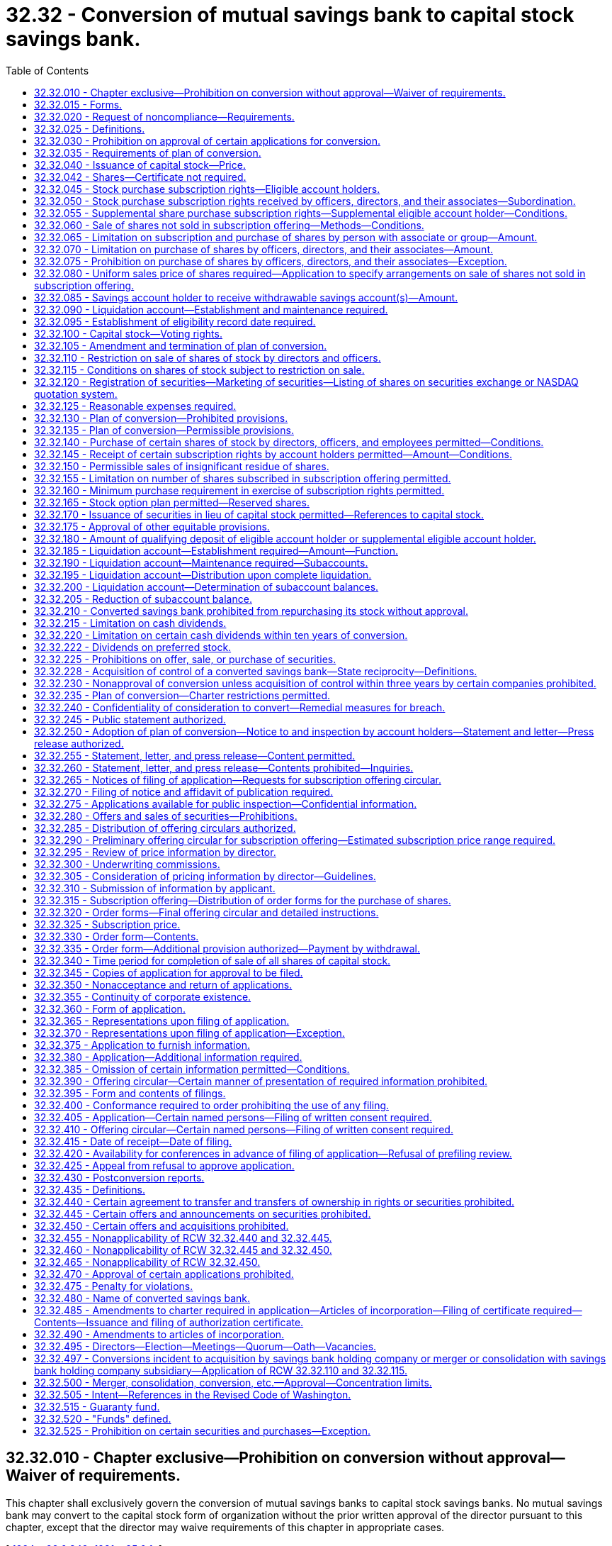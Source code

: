 = 32.32 - Conversion of mutual savings bank to capital stock savings bank.
:toc:

== 32.32.010 - Chapter exclusive—Prohibition on conversion without approval—Waiver of requirements.
This chapter shall exclusively govern the conversion of mutual savings banks to capital stock savings banks. No mutual savings bank may convert to the capital stock form of organization without the prior written approval of the director pursuant to this chapter, except that the director may waive requirements of this chapter in appropriate cases.

[ http://lawfilesext.leg.wa.gov/biennium/1993-94/Pdf/Bills/Session%20Laws/House/2438-S.SL.pdf?cite=1994%20c%2092%20§%20349[1994 c 92 § 349]; http://leg.wa.gov/CodeReviser/documents/sessionlaw/1981c85.pdf?cite=1981%20c%2085%20§%201[1981 c 85 § 1]; ]

== 32.32.015 - Forms.
The director may prescribe under this chapter such forms as the director deems appropriate for use by a mutual savings bank seeking to convert to a capital stock savings bank pursuant to this chapter.

[ http://lawfilesext.leg.wa.gov/biennium/1993-94/Pdf/Bills/Session%20Laws/House/2438-S.SL.pdf?cite=1994%20c%2092%20§%20350[1994 c 92 § 350]; http://leg.wa.gov/CodeReviser/documents/sessionlaw/1981c85.pdf?cite=1981%20c%2085%20§%202[1981 c 85 § 2]; ]

== 32.32.020 - Request of noncompliance—Requirements.
. If an applicant finds that compliance with any provision of this chapter would be in conflict with applicable federal law, the director shall grant or deny a request of noncompliance with the provision. The request may be incorporated in the application for conversion; otherwise, the applicant shall file the request in accordance with the requirements of the director.

. In making any such request, the applicant shall:

.. Specify the provision or provisions of this chapter with respect to which the applicant desires waiver;

.. Furnish an opinion of counsel demonstrating that applicable federal law is in conflict with the specified provision or provisions of this chapter; and

.. Demonstrate that the requested waiver would not result in any effects that would be inequitable or detrimental to the applicant, its account holders, or other financial institutions or would be contrary to the public interest.

[ http://lawfilesext.leg.wa.gov/biennium/1993-94/Pdf/Bills/Session%20Laws/House/2438-S.SL.pdf?cite=1994%20c%2092%20§%20351[1994 c 92 § 351]; http://leg.wa.gov/CodeReviser/documents/sessionlaw/1981c85.pdf?cite=1981%20c%2085%20§%203[1981 c 85 § 3]; ]

== 32.32.025 - Definitions.
As used in this chapter, the following definitions apply, unless the context otherwise requires:

. Except as provided in RCW 32.32.230, an "affiliate" of, or a person "affiliated" with, a specified person, is a person that directly, or indirectly through one or more intermediaries, controls, or is controlled by, or is under common control with, the person specified.

. The term "amount," when used in regard to securities, means the principal amount if relating to evidences of indebtedness, the number of shares if relating to shares, and the number of units if relating to any other kind of security.

. An "applicant" is a mutual savings bank which has applied to convert pursuant to this chapter.

. The term "associate," when used to indicate a relationship with any person, means (a) any corporation or organization (other than the applicant or a majority-owned subsidiary of the applicant) of which the person is an officer or partner or is, directly or indirectly, the beneficial owner of ten percent or more of any class of equity securities, (b) any trust or other estate in which the person has a substantial beneficial interest or as to which the person serves as trustee or in a similar fiduciary capacity, and (c) any relative who would be a "class A beneficiary" if the person were a decedent.

. The term "broker" means any person engaged in the business of effecting transactions in securities for the account of others.

. The term "capital stock" includes permanent stock, guaranty stock, permanent reserve stock, any similar certificate evidencing nonwithdrawable capital, or preferred stock, of a savings bank converted under this chapter or of a subsidiary institution or holding company.

. The term "charter" includes articles of incorporation, articles of reincorporation, and certificates of incorporation, as amended, effecting (either with or without filing with any governmental agency) the organization or creation of an incorporated person.

. Except as provided in RCW 32.32.230, the term "control" (including the terms "controlling," "controlled by," and "under common control with") means the possession, direct or indirect, of the power to direct or cause the direction of the management and policies of a person, whether through the ownership of voting securities, by contract, or otherwise.

. The term "dealer" means any person who engages either for all or part of his or her time, directly or indirectly, as agent, broker, or principal, in the business of offering, buying, selling, or otherwise dealing or trading in securities issued by another person.

. The term "deposits" refers to the deposits of a savings bank that is converting under this chapter, and may refer in addition to the deposits or share accounts of any other financial institution that is converting to the stock form in connection with a merger with and into a savings bank.

. The term "director" means any director of a corporation, any trustee of a mutual savings bank, or any person performing similar functions with respect to any organization whether incorporated or unincorporated.

. The term "eligibility record date" means the record date for determining eligible account holders of a converting mutual savings bank.

. The term "eligible account holder" means any person holding a qualifying deposit as determined in accordance with RCW 32.32.180.

. The term "employee" does not include a director or officer.

. The term "equity security" means any stock or similar security; or any security convertible, with or without consideration, into such a security, or carrying any warrant or right to subscribe to or purchase such a security; or any such warrant or right.

. The term "market maker" means a dealer who, with respect to a particular security, (a) regularly publishes bona fide, competitive bid and offer quotations in a recognized interdealer quotation system; or (b) furnishes bona fide competitive bid and offer quotations on request; and (c) is ready, willing, and able to effect transaction in reasonable quantities at his or her quoted prices with other brokers or dealers.

. The term "material," when used to qualify a requirement for the furnishing of information as to any subject, limits the information required to those matters as to which an average prudent investor ought reasonably to be informed before purchasing an equity security of the applicant.

. The term "mutual savings bank" means a mutual savings bank organized and operating under Title 32 RCW.

. Except as provided in RCW 32.32.435, the term "offer," "offer to sell," or "offer of sale" shall include every attempt or offer to dispose of, or solicitation of an offer to buy, a security or interest in a security, for value. These terms shall not include preliminary negotiations or agreements between an applicant and any underwriter or among underwriters who are or are to be in privity of contract with an applicant.

. The term "officer," for purposes of the purchase of stock in a conversion under this chapter or the sale of this stock, means the chair of the board, president, vice president, secretary, treasurer or principal financial officer, comptroller or principal accounting officer, and any other person performing similar functions with respect to any organization whether incorporated or unincorporated.

. Except as provided in RCW 32.32.435, the term "person" means an individual, a corporation, a partnership, an association, a joint-stock company, a trust, any unincorporated organization, or a government or political subdivision thereof.

. The term "proxy" includes every form of authorization by which a person is or may be deemed to be designated to act for a stockholder in the exercise of his or her voting rights in the affairs of an institution. Such an authorization may take the form of failure to dissent or object.

. The terms "purchase" and "buy" include every contract to purchase, buy, or otherwise acquire a security or interest in a security for value.

. The terms "sale" and "sell" include every contract to sell or otherwise dispose of a security or interest in a security for value; but these terms do not include an exchange of securities in connection with a merger or acquisition approved by the director.

. The term "savings account" means deposits established in a mutual savings bank and includes certificates of deposit.

. Except as provided in RCW 32.32.435, the term "security" includes any note, stock, treasury stock, bond, debenture, transferable share, investment contract, voting-trust certificate, or in general, any instrument commonly known as a "security"; or any certificate of interest or participation in, temporary or interim certificate for, receipt for, or warrant or right to subscribe to or purchase any of the foregoing.

. The term "series of preferred stock" refers to a subdivision, within a class of preferred stock, each share of which has preferences, limitations, and relative rights identical with those of other shares of the same series.

. The term "subscription offering" refers to the offering of shares of capital stock, through nontransferable subscription rights issued to: (a) Eligible account holders as required by RCW 32.32.045; (b) supplemental eligible account holders as required by RCW 32.32.055; (c) directors, officers, and employees, as permitted by RCW 32.32.140; and (d) eligible account holders and supplemental eligible account holders as permitted by RCW 32.32.145.

. A "subsidiary" of a specified person is an affiliate controlled by the person, directly or indirectly through one or more intermediaries.

. The term "supplemental eligibility record date" means the supplemental record date for determining supplemental eligible account holders of a converting savings bank required by RCW 32.32.055. The date shall be the last day of the calendar quarter preceding director approval of the application for conversion.

. The term "supplemental eligible account holder" means any person holding a qualifying deposit, except officers, directors, and their associates, as of the supplemental eligibility record date.

. The term "underwriter" means any person who has purchased from an applicant with a view to, or offers or sells for an applicant in connection with, the distribution of any security, or participates or has a direct or indirect participation in the direct or indirect underwriting of any such undertaking; but the term does not include a person whose interest is limited to a commission from an underwriter or dealer not in excess of the usual and customary distributors' or sellers commission. The term "principal underwriter" means an underwriter in privity of contract with the applicant or other issuer of securities as to which that person is the underwriter.

Terms defined in other chapters of this title, when used in this chapter, shall have the meanings given in those definitions, to the extent those definitions are not inconsistent with the definitions contained in this chapter unless the context otherwise requires.

[ http://lawfilesext.leg.wa.gov/biennium/2011-12/Pdf/Bills/Session%20Laws/Senate/5045.SL.pdf?cite=2011%20c%20336%20§%20755[2011 c 336 § 755]; http://lawfilesext.leg.wa.gov/biennium/1995-96/Pdf/Bills/Session%20Laws/House/1015.SL.pdf?cite=1995%20c%20134%20§%207[1995 c 134 § 7]; http://lawfilesext.leg.wa.gov/biennium/1993-94/Pdf/Bills/Session%20Laws/Senate/6285.SL.pdf?cite=1994%20c%20256%20§%20105[1994 c 256 § 105]; http://lawfilesext.leg.wa.gov/biennium/1993-94/Pdf/Bills/Session%20Laws/House/2438-S.SL.pdf?cite=1994%20c%2092%20§%20352[1994 c 92 § 352]; http://leg.wa.gov/CodeReviser/documents/sessionlaw/1985c56.pdf?cite=1985%20c%2056%20§%2016[1985 c 56 § 16]; http://leg.wa.gov/CodeReviser/documents/sessionlaw/1981c85.pdf?cite=1981%20c%2085%20§%204[1981 c 85 § 4]; ]

== 32.32.030 - Prohibition on approval of certain applications for conversion.
No application for conversion may be approved by the director if:

. The plan of conversion adopted by the applicant's board of directors is not in accordance with this chapter;

. The conversion would result in a reduction of the applicant's net worth below requirements established by the director;

. The conversion may result in a taxable reorganization of the applicant under the United States Internal Revenue Code of 1954, as amended; or

. The converted savings bank does not meet the insurance requirements as established by the director.

[ http://lawfilesext.leg.wa.gov/biennium/1993-94/Pdf/Bills/Session%20Laws/House/2438-S.SL.pdf?cite=1994%20c%2092%20§%20353[1994 c 92 § 353]; http://leg.wa.gov/CodeReviser/documents/sessionlaw/1981c85.pdf?cite=1981%20c%2085%20§%205[1981 c 85 § 5]; ]

== 32.32.035 - Requirements of plan of conversion.
The plan of conversion shall contain all of the provisions set forth in RCW 32.32.040 through 32.32.125.

[ http://leg.wa.gov/CodeReviser/documents/sessionlaw/1981c85.pdf?cite=1981%20c%2085%20§%206[1981 c 85 § 6]; ]

== 32.32.040 - Issuance of capital stock—Price.
A converted savings bank or a holding company organized pursuant to chapter 32.34 RCW shall issue and sell capital stock at a total price equal to the estimated pro forma market value of the stock issued in connection with the conversion, based on an independent valuation, as provided in RCW 32.32.305. In the conversion of a mutual savings bank or holding company, either of which is in the process of merging with, being acquired by, or consolidating with a stock savings bank, or a savings bank holding company owned by stockholders, or a subsidiary thereof, the following subsections apply:

. The price per share of the shares offered for subscription and issued in the conversion shall be not less than the price reported for stock which is listed on a national or regional stock exchange, or the bid price for stock which is traded on the NASDAQ system, as of the day before any public offering or other completion of the sale of stock in the conversion: PROVIDED, That for stock not so listed and not traded on the NASDAQ system, and any stock whose price has been affected, as of the day specified above, by a violation of RCW 32.32.225, the price per share shall be determined by the director, upon the submission of such information as the director may request.

. The independent valuation as provided in RCW 32.32.305 shall determine the aggregate value of shares for which subscription rights are granted pursuant to RCW 32.32.045, 32.32.050, and 32.32.055, rather than a price per share or number of shares as provided in RCW 32.32.290, 32.32.325, and 32.32.330. This independent valuation may be replaced by a demonstration, to the satisfaction of the director, of the fairness of the price of the shares issued.

[ http://lawfilesext.leg.wa.gov/biennium/1993-94/Pdf/Bills/Session%20Laws/House/2438-S.SL.pdf?cite=1994%20c%2092%20§%20354[1994 c 92 § 354]; http://leg.wa.gov/CodeReviser/documents/sessionlaw/1985c56.pdf?cite=1985%20c%2056%20§%2017[1985 c 56 § 17]; http://leg.wa.gov/CodeReviser/documents/sessionlaw/1981c85.pdf?cite=1981%20c%2085%20§%207[1981 c 85 § 7]; ]

== 32.32.042 - Shares—Certificate not required.
. Shares of a savings bank may, but need not be, represented by certificates. Unless this title expressly provides otherwise, the rights and obligations of shareholders are identical whether or not their shares are represented by certificates. At a minimum, each share certificate must state the information required to be stated and must be signed as provided in RCW 23B.06.250 and/or 23B.06.270 for corporations.

. Unless the articles of incorporation or bylaws provide otherwise, the board of directors of a savings bank may authorize the issue of some or all of the shares of any or all of its classes or series without certificates. The authorization does not affect shares already represented by certificates until they are surrendered to the savings bank.

. Within a reasonable time after the issue or transfer of shares without certificates, the savings bank shall send the shareholder a written statement of the information required to be stated on certificates under subsection (1) of this section.

[ http://lawfilesext.leg.wa.gov/biennium/1993-94/Pdf/Bills/Session%20Laws/Senate/6285.SL.pdf?cite=1994%20c%20256%20§%20114[1994 c 256 § 114]; ]

== 32.32.045 - Stock purchase subscription rights—Eligible account holders.
Each eligible account holder shall receive, without payment, nontransferable subscription rights to purchase capital stock in an amount equal to the greatest of two hundred shares, one-tenth of one percent of the total offering of shares, or fifteen times the product (rounded down to the next whole number) obtained by multiplying the total number of shares of capital stock to be issued by a fraction of which the numerator is the amount of the qualifying deposit of the eligible account holder and the denominator is the total amount of qualifying deposits of all eligible account holders in the converting savings bank. If the allotment made in this section results in an oversubscription, shares shall be allocated among subscribing eligible account holders so as to permit each such account holder, to the extent possible, to purchase a number of shares sufficient to make his or her total allocation equal to one hundred shares. Any shares not so allocated shall be allocated among the subscribing eligible account holders on such equitable basis, related to the amounts of their respective qualifying deposits, as may be provided in the plan of conversion.

[ http://lawfilesext.leg.wa.gov/biennium/2011-12/Pdf/Bills/Session%20Laws/Senate/5045.SL.pdf?cite=2011%20c%20336%20§%20756[2011 c 336 § 756]; http://leg.wa.gov/CodeReviser/documents/sessionlaw/1981c85.pdf?cite=1981%20c%2085%20§%208[1981 c 85 § 8]; ]

== 32.32.050 - Stock purchase subscription rights received by officers, directors, and their associates—Subordination.
Nontransferable subscription rights to purchase capital stock received by officers and directors and their associates of the converting savings bank based on their increased deposits in the converting savings bank in the one-year period preceding the eligibility record date shall be subordinated to all other subscriptions involving the exercise of nontransferable subscription rights to purchase shares pursuant to RCW 32.32.045.

[ http://leg.wa.gov/CodeReviser/documents/sessionlaw/1981c85.pdf?cite=1981%20c%2085%20§%209[1981 c 85 § 9]; ]

== 32.32.055 - Supplemental share purchase subscription rights—Supplemental eligible account holder—Conditions.
In plans involving an eligibility record date that is more than fifteen months prior to the date of the latest amendment to the application for conversion filed prior to the director approval, a supplemental eligibility record date shall be determined whereby each supplemental eligible account holder of the converting savings bank shall receive, without payment, nontransferable subscription rights to purchase supplemental shares in an amount equal to the greatest of two hundred shares, one-tenth of one percent of the total offering of shares, or fifteen times the product (rounded down to the next whole number) obtained by multiplying the total number of shares of capital stock to be issued by a fraction of which the numerator is the amount of the qualifying deposit of the supplemental eligible account holder and the denominator is the total amount of the qualifying deposits of all supplemental eligible account holders in the converting savings bank on the supplemental eligibility record date.

. Subscription rights received pursuant to this section shall be subordinated to all rights received by eligible account holders to purchase shares pursuant to RCW 32.32.045 and 32.32.050.

. Any nontransferable subscription rights to purchase shares received by an eligible account holder in accordance with RCW 32.32.045 shall be applied in partial satisfaction of the subscription rights to be distributed pursuant to this section.

. In the event of an oversubscription for supplemental shares pursuant to this section, shares shall be allocated among the subscribing supplemental eligible account holders as follows:

.. Shares shall be allocated among subscribing supplemental eligible account holders so as to permit each such supplemental account holder, to the extent possible, to purchase a number of shares sufficient to make the supplemental account holder's total allocation (including the number of shares, if any, allocated in accordance with RCW 32.32.045) equal to one hundred shares.

.. Any shares not allocated in accordance with subsection (3)(a) of this section shall be allocated among the subscribing supplemental eligible account holders on such equitable basis, related to the amounts of their respective qualifying deposits, as may be provided in the plan of conversion.

[ http://lawfilesext.leg.wa.gov/biennium/1993-94/Pdf/Bills/Session%20Laws/House/2438-S.SL.pdf?cite=1994%20c%2092%20§%20355[1994 c 92 § 355]; http://leg.wa.gov/CodeReviser/documents/sessionlaw/1981c85.pdf?cite=1981%20c%2085%20§%2010[1981 c 85 § 10]; ]

== 32.32.060 - Sale of shares not sold in subscription offering—Methods—Conditions.
Any shares of the converting savings bank not sold in the subscription offering shall either be sold in a public offering through an underwriter or directly by the converting savings bank in a direct community marketing, subject to the applicant demonstrating to the director the feasibility of the method of sale and to such conditions as may be provided in the plan of conversion. The conditions shall include, but not be limited to:

. A condition limiting purchases by each officer and director or their associates in this phase of the offering to one-tenth of one percent of the total offering of shares.

. A condition limiting purchases by any person and that person's associates in this phase of the offering to a number of shares or a percentage of the total offering so long as the limitation does not exceed two percent of the shares to be sold in the total offering.

. A condition that any direct community offering by the converting savings bank shall give a preference to natural persons residing in the counties in which the savings bank has an office. The methods by which preference shall be given shall be approved by the director.

[ http://lawfilesext.leg.wa.gov/biennium/1993-94/Pdf/Bills/Session%20Laws/House/2438-S.SL.pdf?cite=1994%20c%2092%20§%20356[1994 c 92 § 356]; http://leg.wa.gov/CodeReviser/documents/sessionlaw/1981c85.pdf?cite=1981%20c%2085%20§%2011[1981 c 85 § 11]; ]

== 32.32.065 - Limitation on subscription and purchase of shares by person with associate or group—Amount.
The number of shares which any person together with any associate or group of persons acting in concert may subscribe for or purchase in the conversion shall not exceed five percent of the total offering of shares. For purposes of this section, the members of the converting savings bank's board of directors shall not be deemed to be associates or a group acting in concert solely as a result of their board membership.

[ http://leg.wa.gov/CodeReviser/documents/sessionlaw/1981c85.pdf?cite=1981%20c%2085%20§%2012[1981 c 85 § 12]; ]

== 32.32.070 - Limitation on purchase of shares by officers, directors, and their associates—Amount.
The number of shares which officers and directors of the converting savings bank and their associates may purchase in the conversion shall not exceed twenty-five percent of the total offering of shares.

[ http://leg.wa.gov/CodeReviser/documents/sessionlaw/1981c85.pdf?cite=1981%20c%2085%20§%2013[1981 c 85 § 13]; ]

== 32.32.075 - Prohibition on purchase of shares by officers, directors, and their associates—Exception.
No officer or director, or their associates, may purchase without the prior written approval of the director the capital stock of the converted savings bank except from a broker or a dealer registered with the Securities and Exchange Commission for a period of three years following the conversion. This provision shall not apply to negotiated transactions involving more than one percent of the outstanding capital stock of the converted savings bank.

As used in this section, the term "negotiated transactions" means transactions in which the securities are offered and the terms and arrangements relating to any sale of the securities are arrived at through direct communications between the seller or any person acting on the seller's behalf and the purchaser or the purchaser's investment representative. The term "investment representative" means a professional investment adviser acting as agent for the purchaser and independent of the seller and not acting on behalf of the seller in connection with the transaction.

[ http://lawfilesext.leg.wa.gov/biennium/1993-94/Pdf/Bills/Session%20Laws/House/2438-S.SL.pdf?cite=1994%20c%2092%20§%20357[1994 c 92 § 357]; http://leg.wa.gov/CodeReviser/documents/sessionlaw/1981c85.pdf?cite=1981%20c%2085%20§%2014[1981 c 85 § 14]; ]

== 32.32.080 - Uniform sales price of shares required—Application to specify arrangements on sale of shares not sold in subscription offering.
The sales price of the shares of capital stock to be sold in the conversion shall be a uniform price determined in accordance with RCW 32.32.290, 32.32.305, and 32.32.325. The applicant shall specify in its conversion application the underwriting and/or other marketing arrangements to be made to assure the sale of all shares not sold in the subscription offering.

[ http://leg.wa.gov/CodeReviser/documents/sessionlaw/1981c85.pdf?cite=1981%20c%2085%20§%2015[1981 c 85 § 15]; ]

== 32.32.085 - Savings account holder to receive withdrawable savings account(s)—Amount.
Each savings account holder of the converting savings bank shall receive, without payment, a withdrawable savings account or accounts in the converted savings bank equal in withdrawable amount to the withdrawal value of the account holder's savings account or accounts in the converting savings bank.

[ http://leg.wa.gov/CodeReviser/documents/sessionlaw/1981c85.pdf?cite=1981%20c%2085%20§%2016[1981 c 85 § 16]; ]

== 32.32.090 - Liquidation account—Establishment and maintenance required.
A converting savings bank shall establish and maintain a liquidation account for the benefit of eligible account holders and supplemental eligible account holders in the event of a subsequent complete liquidation of the converted savings bank, in accordance with RCW 32.32.185 through 32.32.205.

[ http://leg.wa.gov/CodeReviser/documents/sessionlaw/1981c85.pdf?cite=1981%20c%2085%20§%2017[1981 c 85 § 17]; ]

== 32.32.095 - Establishment of eligibility record date required.
The applicant shall establish an eligibility record date, which shall not be less than ninety days prior to the date of adoption of the plan by the converting savings bank's board of directors.

[ http://leg.wa.gov/CodeReviser/documents/sessionlaw/1981c85.pdf?cite=1981%20c%2085%20§%2018[1981 c 85 § 18]; ]

== 32.32.100 - Capital stock—Voting rights.
The holders of the capital stock of the converted savings bank shall have exclusive voting rights.

[ http://leg.wa.gov/CodeReviser/documents/sessionlaw/1981c85.pdf?cite=1981%20c%2085%20§%2019[1981 c 85 § 19]; ]

== 32.32.105 - Amendment and termination of plan of conversion.
The plan of conversion adopted by the applicant's board of directors may be amended by the board of directors with the concurrence of the director at any time prior to final approval of the director and may be terminated with the concurrence of the director at any time prior to issuance of the authorization certificate by the director.

[ http://lawfilesext.leg.wa.gov/biennium/1993-94/Pdf/Bills/Session%20Laws/House/2438-S.SL.pdf?cite=1994%20c%2092%20§%20358[1994 c 92 § 358]; http://leg.wa.gov/CodeReviser/documents/sessionlaw/1981c85.pdf?cite=1981%20c%2085%20§%2020[1981 c 85 § 20]; ]

== 32.32.110 - Restriction on sale of shares of stock by directors and officers.
All shares of capital stock purchased by directors and officers on original issue in the conversion either directly from the savings bank (by subscription or otherwise) or from an underwriter of the shares shall be subject to the restriction that the shares shall not be sold for a period of not less than three years following the date of purchase, except in the event of death of the director or officer.

[ http://leg.wa.gov/CodeReviser/documents/sessionlaw/1981c85.pdf?cite=1981%20c%2085%20§%2021[1981 c 85 § 21]; ]

== 32.32.115 - Conditions on shares of stock subject to restriction on sale.
In connection with shares of capital stock subject to restriction on sale for a period of time:

. Each certificate for the stock shall bear a legend giving appropriate notice of the restriction;

. Appropriate instructions shall be issued to the transfer agent for the capital stock with respect to applicable restrictions on transfer of any such restricted stock; and

. Any shares issued as a stock dividend, stock split, or otherwise with respect to any such restricted stock shall be subject to the same restrictions as may apply to the restricted stock.

[ http://leg.wa.gov/CodeReviser/documents/sessionlaw/1985c56.pdf?cite=1985%20c%2056%20§%2018[1985 c 56 § 18]; http://leg.wa.gov/CodeReviser/documents/sessionlaw/1981c85.pdf?cite=1981%20c%2085%20§%2022[1981 c 85 § 22]; ]

== 32.32.120 - Registration of securities—Marketing of securities—Listing of shares on securities exchange or NASDAQ quotation system.
A converted savings bank or holding company formed under chapter 32.34 RCW shall:

. Promptly following its conversion register the securities issued in connection therewith pursuant to the Securities and Exchange Act of 1934 and undertake not to deregister the securities for a period of three years thereafter;

. Use its best efforts to encourage and assist a market maker to establish and maintain a market for the securities issued in connection with the conversion; and

. Use its best efforts to list those shares issued in connection with the conversion on a national or regional securities exchange or on the NASDAQ quotation system.

[ http://leg.wa.gov/CodeReviser/documents/sessionlaw/1985c56.pdf?cite=1985%20c%2056%20§%2019[1985 c 56 § 19]; http://leg.wa.gov/CodeReviser/documents/sessionlaw/1981c85.pdf?cite=1981%20c%2085%20§%2023[1981 c 85 § 23]; ]

== 32.32.125 - Reasonable expenses required.
The expenses incurred in the conversion shall be reasonable.

[ http://leg.wa.gov/CodeReviser/documents/sessionlaw/1981c85.pdf?cite=1981%20c%2085%20§%2024[1981 c 85 § 24]; ]

== 32.32.130 - Plan of conversion—Prohibited provisions.
The plan of conversion shall contain no provision which the director determines to be inequitable or detrimental to the applicant, its savings account holders, or other savings banks or to be contrary to the public interest.

[ http://lawfilesext.leg.wa.gov/biennium/1993-94/Pdf/Bills/Session%20Laws/House/2438-S.SL.pdf?cite=1994%20c%2092%20§%20359[1994 c 92 § 359]; http://leg.wa.gov/CodeReviser/documents/sessionlaw/1981c85.pdf?cite=1981%20c%2085%20§%2025[1981 c 85 § 25]; ]

== 32.32.135 - Plan of conversion—Permissible provisions.
The plan of conversion may contain any of the provisions set forth in RCW 32.32.140 through 32.32.170.

[ http://leg.wa.gov/CodeReviser/documents/sessionlaw/1981c85.pdf?cite=1981%20c%2085%20§%2026[1981 c 85 § 26]; ]

== 32.32.140 - Purchase of certain shares of stock by directors, officers, and employees permitted—Conditions.
Directors, officers, and employees of the converting savings bank, as part of the subscription offering, may be entitled to purchase shares of capital stock, to the extent that shares are available after satisfying the subscriptions of eligible account holders and supplemental eligible account holders, subject to the following conditions:

. The total number of shares which may be purchased under this section shall not exceed twenty-five percent of the total number of shares to be issued in the case of a converting savings bank with total assets of less than fifty million dollars or fifteen percent in the case of a converting savings bank with total assets of five hundred million dollars or more; in the case of a converting savings bank with total assets of fifty million dollars or more but less than five hundred million dollars, the percentage shall be no more than a correspondingly appropriate number of shares based on total asset size (for example, twenty percent in the case of a converting savings bank with total assets of approximately two hundred seventy five million dollars); and

. The shares shall be allocated among directors, officers, and employees on an equitable basis such as by giving weight to period of service, compensation, and position, subject to a reasonable limitation on the amount of shares which may be purchased by any person or associate thereof, or group of affiliated persons or group of persons otherwise acting in concert.

[ http://leg.wa.gov/CodeReviser/documents/sessionlaw/1981c85.pdf?cite=1981%20c%2085%20§%2027[1981 c 85 § 27]; ]

== 32.32.145 - Receipt of certain subscription rights by account holders permitted—Amount—Conditions.
Any account holder receiving rights to purchase stock in the subscription offering may also receive, without payment, nontransferable subscription rights to purchase up to one percent of the total offering of shares of capital stock, to the extent that the shares are available after satisfying the subscription under RCW 32.32.045 and 32.32.055, subject to such conditions as may be provided in the plan of conversion. In the event of an oversubscription for the additional shares, the shares available shall be allocated among the subscribing eligible account holders and supplemental eligible account holders on such equitable basis, related to the amounts of their respective subscriptions, as may be provided in the plan of conversion. Where possible the subscriptions shall be allocated in such a manner that total purchases by eligible account holders and supplemental eligible account holders shall be rounded to the nearest one hundred shares.

[ http://leg.wa.gov/CodeReviser/documents/sessionlaw/1981c85.pdf?cite=1981%20c%2085%20§%2028[1981 c 85 § 28]; ]

== 32.32.150 - Permissible sales of insignificant residue of shares.
Any insignificant residue of shares not sold in the subscription offering or in a public offering referred to in RCW 32.32.060 may be sold in such other manner as provided in the plan with the director's approval.

[ http://lawfilesext.leg.wa.gov/biennium/1993-94/Pdf/Bills/Session%20Laws/House/2438-S.SL.pdf?cite=1994%20c%2092%20§%20360[1994 c 92 § 360]; http://leg.wa.gov/CodeReviser/documents/sessionlaw/1985c56.pdf?cite=1985%20c%2056%20§%2020[1985 c 56 § 20]; http://leg.wa.gov/CodeReviser/documents/sessionlaw/1981c85.pdf?cite=1981%20c%2085%20§%2029[1981 c 85 § 29]; ]

== 32.32.155 - Limitation on number of shares subscribed in subscription offering permitted.
The number of shares which any person, or group of persons affiliated with each other or otherwise acting in concert, may subscribe for in the subscription offering may be made subject to a limit of not less than one percent of the total offering of shares.

[ http://leg.wa.gov/CodeReviser/documents/sessionlaw/1981c85.pdf?cite=1981%20c%2085%20§%2030[1981 c 85 § 30]; ]

== 32.32.160 - Minimum purchase requirement in exercise of subscription rights permitted.
Any person exercising subscription rights to purchase capital stock may be required to purchase a minimum of up to twenty-five shares to the extent the shares are available (but the aggregate price for any minimum share purchase shall not exceed five hundred dollars).

[ http://leg.wa.gov/CodeReviser/documents/sessionlaw/1981c85.pdf?cite=1981%20c%2085%20§%2031[1981 c 85 § 31]; ]

== 32.32.165 - Stock option plan permitted—Reserved shares.
A stock option plan may be adopted by the board of directors at the meeting at which the plan of conversion is voted upon. The number of shares reserved for the stock option plans should be limited to ten percent of the number of shares sold in the conversion.

[ http://leg.wa.gov/CodeReviser/documents/sessionlaw/1981c85.pdf?cite=1981%20c%2085%20§%2032[1981 c 85 § 32]; ]

== 32.32.170 - Issuance of securities in lieu of capital stock permitted—References to capital stock.
The converted savings bank may issue and sell, in lieu of shares of its capital stock, units of securities consisting of capital stock or other equity securities, in which event any reference in this chapter to capital stock shall apply to the units of equity securities unless the context otherwise requires.

[ http://leg.wa.gov/CodeReviser/documents/sessionlaw/1981c85.pdf?cite=1981%20c%2085%20§%2033[1981 c 85 § 33]; ]

== 32.32.175 - Approval of other equitable provisions.
The director may approve such other equitable provisions as are necessary to avert imminent injury to the converting savings bank.

[ http://lawfilesext.leg.wa.gov/biennium/1993-94/Pdf/Bills/Session%20Laws/House/2438-S.SL.pdf?cite=1994%20c%2092%20§%20361[1994 c 92 § 361]; http://leg.wa.gov/CodeReviser/documents/sessionlaw/1981c85.pdf?cite=1981%20c%2085%20§%2034[1981 c 85 § 34]; ]

== 32.32.180 - Amount of qualifying deposit of eligible account holder or supplemental eligible account holder.
. Unless otherwise provided in the plan of conversion, the amount of the qualifying deposit of an eligible account holder or supplemental eligible account holder shall be the total of the deposit balances in the eligible account holder's or supplemental eligible account holder's savings accounts in the converting savings bank as of the close of business on the eligibility record date or supplemental eligibility record date. However, the plan of conversion may provide that any savings accounts with total deposit balances of less than fifty dollars (or any lesser amount) shall not constitute a qualifying deposit.

. As used in this section, the term "savings account" includes a predecessor or successor account of a given savings account which is held only in the same right and capacity and on the same terms and conditions as the given savings account. However, the plan of conversion may provide for lesser requirements for consideration as a predecessor or successor account.

[ http://leg.wa.gov/CodeReviser/documents/sessionlaw/1981c85.pdf?cite=1981%20c%2085%20§%2035[1981 c 85 § 35]; ]

== 32.32.185 - Liquidation account—Establishment required—Amount—Function.
Each converted savings bank shall, at the time of conversion, establish a liquidation account in an amount equal to the amount of net worth of the converting savings bank as of the latest practicable date prior to conversion. For the purposes of this section, the savings bank shall use the net worth figure no later than that set forth in its latest statement of financial condition contained in the final offering circular. The function of the liquidation account is to establish a priority on liquidation and, except as provided in RCW 32.32.215, the existence of the liquidation account shall not operate to restrict the use or application of any of the net worth accounts of the converted savings bank.

[ http://leg.wa.gov/CodeReviser/documents/sessionlaw/1981c85.pdf?cite=1981%20c%2085%20§%2036[1981 c 85 § 36]; ]

== 32.32.190 - Liquidation account—Maintenance required—Subaccounts.
The liquidation account shall be maintained by the converted savings bank for the benefit of eligible account holders and supplemental eligible account holders who maintain their savings accounts in the bank. Each such eligible account holder shall, with respect to each savings account, have a related inchoate interest in a portion of the liquidation account balance ("subaccount").

[ http://leg.wa.gov/CodeReviser/documents/sessionlaw/1981c85.pdf?cite=1981%20c%2085%20§%2037[1981 c 85 § 37]; ]

== 32.32.195 - Liquidation account—Distribution upon complete liquidation.
In the event of a complete liquidation of the converted savings bank (and only in this event), each eligible account holder and supplemental eligible account holder shall be entitled to receive a liquidation distribution from the liquidation account, in the amount of the then current adjusted subaccount balances for savings accounts then held, before any liquidation distribution may be made with respect to capital stock. No merger, consolidation, purchase of bulk assets with assumption of savings accounts and other liabilities, or similar transaction, in which the converted savings bank is not the survivor, is considered to be a complete liquidation for this purpose. In these transactions, the liquidation account shall be assumed by the surviving institution.

[ http://leg.wa.gov/CodeReviser/documents/sessionlaw/1981c85.pdf?cite=1981%20c%2085%20§%2038[1981 c 85 § 38]; ]

== 32.32.200 - Liquidation account—Determination of subaccount balances.
The initial subaccount balance for a savings account held by an eligible account holder and/or supplemental eligible account holder shall be determined by multiplying the opening balance in the liquidation account by a fraction of which the numerator is the amount of qualifying deposits in the savings account on the eligibility record date and/or the supplemental eligibility record date and the denominator is the total amount of qualifying deposits of all eligible account holders and supplemental eligible account holders in the converting savings bank on these dates. For savings accounts in existence at both dates, separate subaccounts shall be determined on the basis of the qualifying deposits in these savings accounts on these record dates. The initial subaccount balances shall not be increased, and it shall be subject to downward adjustment as provided in RCW 32.32.205.

[ http://leg.wa.gov/CodeReviser/documents/sessionlaw/1981c85.pdf?cite=1981%20c%2085%20§%2039[1981 c 85 § 39]; ]

== 32.32.205 - Reduction of subaccount balance.
If the deposit balance in any savings account of an eligible account holder or supplemental eligible account holder at the close of business on any annual closing date subsequent to the respective record dates is less than the lesser of (1) the deposit balance in the savings account at the close of business on any other annual closing date subsequent to the eligibility record date or (2) the amount of qualifying deposit as of the eligibility record date or the supplemental eligibility record date, the subaccount balance for the savings account shall be adjusted by reducing the subaccount balance in an amount proportionate to the reduction in the deposit balance. In the event of such a downward adjustment, the subaccount balance shall not be subsequently increased, notwithstanding any increase in the deposit balance of the related savings account. If any such savings account is closed, the related subaccount balance shall be reduced to zero.

[ http://leg.wa.gov/CodeReviser/documents/sessionlaw/1981c85.pdf?cite=1981%20c%2085%20§%2040[1981 c 85 § 40]; ]

== 32.32.210 - Converted savings bank prohibited from repurchasing its stock without approval.
No converted savings bank may repurchase any of its capital stock from any person unless the repurchase is approved by the director either in advance or at the time of repurchase.

[ http://lawfilesext.leg.wa.gov/biennium/1993-94/Pdf/Bills/Session%20Laws/House/2438-S.SL.pdf?cite=1994%20c%2092%20§%20362[1994 c 92 § 362]; http://leg.wa.gov/CodeReviser/documents/sessionlaw/1985c56.pdf?cite=1985%20c%2056%20§%2021[1985 c 56 § 21]; http://leg.wa.gov/CodeReviser/documents/sessionlaw/1981c85.pdf?cite=1981%20c%2085%20§%2041[1981 c 85 § 41]; ]

== 32.32.215 - Limitation on cash dividends.
Except as provided in RCW 32.32.222, no converted savings bank may declare or pay a cash dividend unless the declaration or payment of the dividend would be in accordance with the requirements of *RCW 30.04.180 and would not have the effect of reducing the net worth of the converted savings bank below (1) the amount required for the liquidation account or (2) the amount required by the director.

[ http://lawfilesext.leg.wa.gov/biennium/1993-94/Pdf/Bills/Session%20Laws/House/2438-S.SL.pdf?cite=1994%20c%2092%20§%20363[1994 c 92 § 363]; http://leg.wa.gov/CodeReviser/documents/sessionlaw/1985c56.pdf?cite=1985%20c%2056%20§%2022[1985 c 56 § 22]; http://leg.wa.gov/CodeReviser/documents/sessionlaw/1981c85.pdf?cite=1981%20c%2085%20§%2042[1981 c 85 § 42]; ]

== 32.32.220 - Limitation on certain cash dividends within ten years of conversion.
Except as provided in RCW 32.32.222, no converted savings bank may, without the prior approval of the director, for a period of ten years after the date of its conversion, declare or pay a cash dividend on its capital stock in an amount in excess of one-half of the greater of:

. The savings bank's net income for the current fiscal year; or

. The average of the savings bank's net income for the current fiscal year and not more than two of the immediately preceding fiscal years.

For purposes of this chapter, "net income" shall be determined by generally accepted accounting principles.

[ http://lawfilesext.leg.wa.gov/biennium/1993-94/Pdf/Bills/Session%20Laws/House/2438-S.SL.pdf?cite=1994%20c%2092%20§%20364[1994 c 92 § 364]; http://leg.wa.gov/CodeReviser/documents/sessionlaw/1985c56.pdf?cite=1985%20c%2056%20§%2023[1985 c 56 § 23]; http://leg.wa.gov/CodeReviser/documents/sessionlaw/1981c85.pdf?cite=1981%20c%2085%20§%2043[1981 c 85 § 43]; ]

== 32.32.222 - Dividends on preferred stock.
A converted mutual savings bank may pay dividends on preferred stock at the rate or rates agreed in connection with the issuance of preferred stock if such issuance has been approved by the director.

[ http://lawfilesext.leg.wa.gov/biennium/1993-94/Pdf/Bills/Session%20Laws/House/2438-S.SL.pdf?cite=1994%20c%2092%20§%20365[1994 c 92 § 365]; http://leg.wa.gov/CodeReviser/documents/sessionlaw/1985c56.pdf?cite=1985%20c%2056%20§%2024[1985 c 56 § 24]; ]

== 32.32.225 - Prohibitions on offer, sale, or purchase of securities.
In the offer, sale, or purchase of securities issued incident to its conversion, no savings bank, or any director, officer, attorney, agent, or employee thereof, may (1) employ any device, scheme, or artifice to defraud, or (2) obtain money or property by means of any untrue statement of a material fact or any omission to state a material fact necessary in order to make the statements made, in the light of the circumstances under which they were made, not misleading, or (3) engage in any act, transaction, practice, or course of business which operates or would operate as a fraud or deceit upon a purchaser or seller.

[ http://leg.wa.gov/CodeReviser/documents/sessionlaw/1981c85.pdf?cite=1981%20c%2085%20§%2044[1981 c 85 § 44]; ]

== 32.32.228 - Acquisition of control of a converted savings bank—State reciprocity—Definitions.
. As used in this section, the following definitions apply:

.. "Control" means directly or indirectly alone or in concert with others to own, control, or hold the power to vote twenty-five percent or more of the outstanding stock or voting power of the controlled entity;

.. "Acquiring depository institution" means a bank or bank holding company, or a converted mutual savings bank or the holding company of a mutual savings bank, or a savings and loan association or the holding company of a savings and loan association, which is chartered in or whose principal office is located in another state, and which seeks to acquire control of a Washington savings bank;

.. "Acquiring party" means the person acquiring control of a bank through the purchase of stock;

.. "Person" means any individual, corporation, partnership, group acting in concert, association, business trust, or other organization.

. [Empty]
.. It is unlawful for any person to acquire control of a converted savings bank until thirty days after filing with the director a completed application. The application shall be under oath or affirmation, and shall contain substantially all of the following information plus any additional information that the director may prescribe as necessary or appropriate in the particular instance for the protection of bank depositors, borrowers, or shareholders and the public interest:

... The identity and banking and business experience of each person by whom or on whose behalf acquisition is to be made;

... The financial and managerial resources and future prospects of each person involved in the acquisition;

... The terms and conditions of any proposed acquisition and the manner in which the acquisition is to be made;

... The source and amount of the funds or other consideration used or to be used in making the acquisition, and a description of the transaction and the names of the parties if any part of these funds or other consideration has been or is to be borrowed or otherwise obtained for the purpose of making the acquisition;

.. Any plan or proposal which any person making the acquisition may have to liquidate the bank, to sell its assets, to merge it with any other bank, or to make any other major change in its business or corporate structure or management;

.. The identification of any person employed, retained, or to be compensated by the acquiring party, or by any person on its behalf, who makes solicitations or recommendations to shareholders for the purpose of assisting in the acquisition and a brief description of the terms of the employment, retainer, or arrangement for compensation;

.. Copies of all invitations for tenders or advertisements making a tender offer to shareholders for the purchase of their stock to be used in connection with the proposed acquisition; and

.. Such additional information as shall be necessary to satisfy the director, in the exercise of the director's discretion, that each such person and associate meets the standards of character, responsibility, and general fitness established for incorporators of a savings bank under RCW 32.08.040.

.. [Empty]
... Notwithstanding any other provision of this section, and subject to (b)(ii) of this subsection, an acquiring depository institution must apply to the director and notify the savings bank to be acquired of an intent to acquire control and the date of the proposed acquisition of control at least thirty days before the date of the acquisition of control.

... Except to the extent of any conflict with applicable federal law, (b)(i) of this subsection does not apply to an acquiring depository institution that is seeking to acquire control of a Washington savings bank unless the home state of the acquiring depository institution permits a Washington converted mutual savings bank, or the Washington-chartered holding company of a mutual savings bank, to acquire control of a controlled entity that is chartered in or whose principal office is located in that home state, unless under terms and conditions that are substantially the same as, or at least as favorable to entry as, those provided under (b)(i) of this subsection.

.. When a person, other than an individual or corporation, is required to file an application under this section, the director may require that the information required by (a)(i), (ii), (vi), and (viii) of this subsection be given with respect to each person, as defined in subsection (1)(d) of this section, who has an interest in or controls a person filing an application under this subsection.

.. When a corporation is required to file an application under this section, the director may require that information required by (a)(i), (ii), (vi), and (viii) of this subsection be given for the corporation, each officer and director of the corporation, and each person who is directly or indirectly the beneficial owner of twenty-five percent or more of the outstanding voting securities of the corporation.

.. If any tender offer, request, or invitation for tenders or other agreements to acquire control is proposed to be made by means of a registration statement under the securities act of 1933 (48 Stat. 74, 15 U.S.C. Sec. 77(a)) [15 U.S.C. Sec. 77a], as amended, or in circumstances requiring the disclosure of similar information under the securities exchange act of 1934 (48 Stat. 881, 15 U.S.C. Sec. 78(a)) [15 U.S.C. Sec. 78a], as amended, the registration statement or application may be filed with the director in lieu of the requirements of this section.

.. Any acquiring party shall also deliver a copy of any notice or application required by this section to the savings bank proposed to be acquired within two days after such notice or application is filed with the director.

.. Any acquisition of control in violation of this section shall be ineffective and void.

.. Any person who willfully or intentionally violates this section or any rule adopted under this section is guilty of a gross misdemeanor pursuant to chapter 9A.20 RCW. Each day's violation shall be considered a separate violation, and any person shall upon conviction be fined not more than one thousand dollars for each day the violation continues.

. The director may disapprove the acquisition of a savings bank within thirty days after the filing of a complete application pursuant to subsections (1) and (2) of this section or an extended period not exceeding an additional fifteen days if:

.. The poor financial condition of any acquiring party might jeopardize the financial stability of the savings bank or might prejudice the interest of depositors, borrowers, or shareholders;

.. The plan or proposal of the acquiring party to liquidate the savings bank, to sell its assets, to merge it with any person, or to make any other major change in its business or corporate structure or management is not fair and reasonable to its depositors, borrowers, or stockholders or is not in public interest;

.. The banking and business experience and integrity of any acquiring party who would control the operation of the savings bank indicates that approval would not be in the interest of the savings bank's depositors, borrowers, or shareholders;

.. The information provided by the application is insufficient for the director to make a determination or there has been insufficient time to verify the information provided and conduct an examination of the qualification of the acquiring party; or

.. The acquisition would not be in the public interest.

An acquisition may be made prior to expiration of the disapproval period if the director issues written notice of intent not to disapprove the action.

The director shall set forth the basis for disapproval of any proposed acquisition in writing and shall provide a copy of such findings and order to the applicants and to the bank involved. Such findings and order shall not be disclosed to any other party and shall not be subject to public disclosure under chapter 42.56 RCW unless the findings and/or order are appealed pursuant to chapter 34.05 RCW.

Whenever such a change in control occurs, each party to the transaction shall report promptly to the director any changes or replacement of its chief executive officer or of any director occurring in the next twelve-month period, including in its report a statement of the past and current business and professional affiliations of the new chief executive officer or directors.

. [Empty]
.. For a period of ten years following the acquisition of control by any person, neither such acquiring party nor any associate shall receive any loan or the use of any of the funds of, nor purchase, lease, or otherwise receive any property from, nor receive any consideration from the sale, lease, or any other conveyance of property to, any savings bank in which the acquiring party has control except as provided in (b) of this subsection.

.. Upon application by any acquiring party or associate subject to (a) of this subsection, the director may approve a transaction between a converted savings bank and such acquiring party, person, or associate, upon finding that the terms and conditions of the transaction are at least as advantageous to the savings bank as the savings bank would obtain in a comparable transaction with an unaffiliated person.

. Except with the consent of the director, no converted savings bank shall, for the purpose of enabling any person to purchase any or all shares of its capital stock, pledge or otherwise transfer any of its assets as security for a loan to such person or to any associate, or pay any dividend to any such person or associate. Nothing in this section shall prohibit a dividend of stock among shareholders in proportion to their shareholdings. In the event any clause of this section is declared to be unconstitutional or otherwise invalid, all remaining dependent and independent clauses of this section shall remain in full force and effect.

[ http://lawfilesext.leg.wa.gov/biennium/2005-06/Pdf/Bills/Session%20Laws/Senate/5997-S.SL.pdf?cite=2005%20c%20348%20§%205[2005 c 348 § 5]; http://lawfilesext.leg.wa.gov/biennium/2005-06/Pdf/Bills/Session%20Laws/House/1133-S.SL.pdf?cite=2005%20c%20274%20§%20259[2005 c 274 § 259]; http://lawfilesext.leg.wa.gov/biennium/1993-94/Pdf/Bills/Session%20Laws/House/2438-S.SL.pdf?cite=1994%20c%2092%20§%20366[1994 c 92 § 366]; http://leg.wa.gov/CodeReviser/documents/sessionlaw/1989c180.pdf?cite=1989%20c%20180%20§%206[1989 c 180 § 6]; http://leg.wa.gov/CodeReviser/documents/sessionlaw/1985c56.pdf?cite=1985%20c%2056%20§%2025[1985 c 56 § 25]; ]

== 32.32.230 - Nonapproval of conversion unless acquisition of control within three years by certain companies prohibited.
. No conversion may be approved by the director unless the plan of conversion provides that the converted savings bank shall enter into an agreement with the director, in form satisfactory to the director, which shall provide that for a period of three years following the conversion any company significantly engaged in an unrelated business activity, either directly or through an affiliate thereof, shall not be permitted, regardless of the form of the transaction, to acquire control of the converted savings bank. Any acquisition of a converted savings bank shall also comply with RCW 32.32.228.

. As used in this section:

.. The term "affiliate" means any person or company which controls, is controlled by, or is under common control with, a specified company.

.. A person or company shall be deemed to have "control" of:

... A savings bank if the person directly or indirectly or acting in concert with one or more other persons, or through one or more subsidiaries, owns, controls, or holds with power to vote, or holds proxies representing, more than twenty-five percent of the voting shares of the savings bank, or controls in any manner the election of a majority of the directors of the bank;

... Any other company if the person directly or indirectly or acting in concert with one or more other persons, or through one or more subsidiaries, owns, controls, or holds with power to vote, or holds proxies representing, more than twenty-five percent of the voting shares or rights of the other company, or controls in any manner the election or appointment of a majority of the directors or trustees of the other company, or is a general partner in or has contributed more than twenty-five percent of the capital of the other company;

... A trust if the person is a trustee thereof; or

... A savings bank or any other company if the director determines, after reasonable notice and opportunity for hearing, that the person directly or indirectly exercises a controlling influence over the management or policies of the savings bank or other company.

.. A company shall be deemed to be "significantly engaged" in an unrelated business activity if its unrelated business activities would represent, on either an actual or a pro forma basis, more than fifteen percent of its consolidated net worth at the close of this preceding fiscal year or of its consolidated net earnings for such fiscal year.

.. The term "unrelated business activity" means any business activity not authorized for a savings bank or any subsidiary thereof.

[ http://lawfilesext.leg.wa.gov/biennium/1993-94/Pdf/Bills/Session%20Laws/House/2438-S.SL.pdf?cite=1994%20c%2092%20§%20367[1994 c 92 § 367]; http://leg.wa.gov/CodeReviser/documents/sessionlaw/1985c56.pdf?cite=1985%20c%2056%20§%2026[1985 c 56 § 26]; http://leg.wa.gov/CodeReviser/documents/sessionlaw/1981c85.pdf?cite=1981%20c%2085%20§%2045[1981 c 85 § 45]; ]

== 32.32.235 - Plan of conversion—Charter restrictions permitted.
To the extent permitted by applicable federal or state law, a plan of conversion may provide for a provision in the charter of the converted savings bank containing, in substance, the restriction set forth in RCW 32.32.230. There may also be included a restriction providing that the charter provision may be amended only by a vote of up to seventy-five percent of the votes eligible to be cast at a regular or special meeting of shareholders of the converted savings bank. If the converted savings bank elects to adopt the foregoing optional charter provision, the director shall impose, as a condition to approval of the conversion, a requirement that the converted savings bank fully enforce the charter provision.

[ http://lawfilesext.leg.wa.gov/biennium/1993-94/Pdf/Bills/Session%20Laws/House/2438-S.SL.pdf?cite=1994%20c%2092%20§%20368[1994 c 92 § 368]; http://leg.wa.gov/CodeReviser/documents/sessionlaw/1981c85.pdf?cite=1981%20c%2085%20§%2046[1981 c 85 § 46]; ]

== 32.32.240 - Confidentiality of consideration to convert—Remedial measures for breach.
A savings bank which is considering converting pursuant to this chapter and its directors, officers, and employees shall keep this consideration in the strictest confidence and shall only discuss the potential conversion as would be consistent with the need to prepare information for filing an application for conversion. Should this confidence be breached the director may require remedial measures including:

. A public statement by the savings bank that its board of directors is currently considering converting pursuant to this chapter;

. Providing for an eligibility record date which shall be as of such a date prior to the adoption of the plan by the converting savings bank's board of directors as to assure the equitability of the conversion;

. Limitation of the subscription rights of any person violating or aiding the violation of this section to an amount deemed appropriate by the director; and

. Any other actions the director may deem appropriate and necessary to assure the fairness and equitability of the conversion.

[ http://lawfilesext.leg.wa.gov/biennium/1993-94/Pdf/Bills/Session%20Laws/House/2438-S.SL.pdf?cite=1994%20c%2092%20§%20369[1994 c 92 § 369]; http://leg.wa.gov/CodeReviser/documents/sessionlaw/1981c85.pdf?cite=1981%20c%2085%20§%2047[1981 c 85 § 47]; ]

== 32.32.245 - Public statement authorized.
If it should become essential as a result of rumors prior to the adoption of a plan of conversion by the applicant's board of directors, a public statement limited to that purpose may be made by the applicant.

[ http://leg.wa.gov/CodeReviser/documents/sessionlaw/1981c85.pdf?cite=1981%20c%2085%20§%2048[1981 c 85 § 48]; ]

== 32.32.250 - Adoption of plan of conversion—Notice to and inspection by account holders—Statement and letter—Press release authorized.
Promptly after the adoption of a plan of conversion by not less than two-thirds of its board of directors, the savings bank shall:

. Notify its account holders of the action by publishing a statement in a newspaper having general circulation in each community in which an office of the savings bank is located and/or by mailing a letter to each of its account holders; and

. Have copies of the adopted plan of conversion available for inspection by its account holders at each office of the savings bank.

The savings bank may also issue a press release with respect to the action. Copies of the proposed statement, letter, and press release are not required to be filed with the director but may be submitted to the director for comment. Copies of the definitive statement, letter, and press release shall be filed with the director as part of the application for conversion.

[ http://lawfilesext.leg.wa.gov/biennium/1993-94/Pdf/Bills/Session%20Laws/House/2438-S.SL.pdf?cite=1994%20c%2092%20§%20370[1994 c 92 § 370]; http://leg.wa.gov/CodeReviser/documents/sessionlaw/1981c85.pdf?cite=1981%20c%2085%20§%2049[1981 c 85 § 49]; ]

== 32.32.255 - Statement, letter, and press release—Content permitted.
The statement, letter, and press release of the applicant issued pursuant to RCW 32.32.250, unless otherwise authorized by the director, shall contain only (but need not contain all of) the following:

. A statement that the board of directors has adopted a plan to convert the savings bank from a mutual savings bank to a capital stock savings bank;

. A statement that the plan of conversion is subject to approval by the director and by the appropriate federal regulatory authority or authorities (naming such an authority or authorities) before the plan can become effective and that account holders of the applicant will have an opportunity to file written comments including objections and materials supporting the objections with the director;

. A statement that the plan of conversion is contingent upon obtaining favorable tax rulings from the Internal Revenue Service or an appropriate tax opinion;

. A statement that there is no assurance that the approval of the director or the approval of any appropriate federal authority or authorities will be obtained, and also no assurance that the favorable tax rulings or tax opinion will be received;

. The proposed record date for determining the eligible account holders entitled to receive nontransferable subscription rights to purchase capital stock of the applicant;

. A brief statement describing the circumstances that would require supplemental eligible account holders to receive nontransferable subscription rights to purchase capital stock of the applicant;

. A brief description of the plan of conversion;

. The par value and approximate number of shares of capital stock to be issued and sold under the plan of conversion;

. A brief statement as to the extent to which directors, officers, and employees will participate in the conversion;

. A statement that savings account holders will continue to hold accounts in the converted savings bank identical as to dollar amount, rate of return, and general terms and that their accounts will continue to be insured by the Federal Deposit Insurance Corporation;

. A statement that borrowers' loans will be unaffected by conversion and that the amount, rate, maturity, security, and other conditions will remain contractually fixed as they existed prior to conversion;

. A statement that the normal business of the savings bank in accepting savings and making loans will continue without interruption; that the converted savings bank will continue after conversion to conduct its present services to savings account holders and borrowers under current policies to be carried on in existing offices and by the present management and staff;

. A statement that the plan of conversion may be substantively amended or terminated by the board of directors with the concurrence of the director; and

. A statement that questions of account holders may be answered by telephoning or writing to the savings bank.

[ http://lawfilesext.leg.wa.gov/biennium/1993-94/Pdf/Bills/Session%20Laws/House/2438-S.SL.pdf?cite=1994%20c%2092%20§%20371[1994 c 92 § 371]; http://leg.wa.gov/CodeReviser/documents/sessionlaw/1981c85.pdf?cite=1981%20c%2085%20§%2050[1981 c 85 § 50]; ]

== 32.32.260 - Statement, letter, and press release—Contents prohibited—Inquiries.
The statement, letter, and press release of the applicant issued pursuant to RCW 32.32.250 shall not include financial statements or describe the benefits of conversion or the value of the capital stock of the savings bank upon conversion. In replying to inquiries, the savings bank should limit its answers to the matters listed in RCW 32.32.255.

[ http://leg.wa.gov/CodeReviser/documents/sessionlaw/1981c85.pdf?cite=1981%20c%2085%20§%2051[1981 c 85 § 51]; ]

== 32.32.265 - Notices of filing of application—Requests for subscription offering circular.
Upon determination that an application for conversion is properly executed and is not materially incomplete, the director shall advise the applicant, in writing, to publish notices of the filing of the application. Promptly after receipt of the advice, the applicant shall furnish a written notice of the filing to each eligible account holder and also publish a notice of the filing in a newspaper printed in the English language and having general circulation in each community in which an office of the applicant is located, as follows:

NOTICE OF FILING OF AN APPLICATION

FOR APPROVAL TO CONVERT TO A

STOCK SAVINGS BANK

Notice is hereby given that, pursuant to chapter 32.32 of the Revised Code of Washington

 . . . .  (fill in name of applicant) 

 

. . . .

 

 

(fill in name of applicant)

 

has filed an application with the Director of Financial Institutions for approval to convert to the stock form of organization. Copies of the application have been delivered to    (address)   .

Written comments, including objections to the plan of conversion and materials supporting the objections, from any account holder of the applicant or aggrieved person, will be considered by the director if filed within twenty business days after the date of this notice. Failure to make written comments in objection may preclude the pursuit of any administrative or judicial remedies. Three copies of the comments should be sent to the aforementioned. The proposed plan of conversion and any comments thereon will be available for inspection by any account holder of the applicant at    (address)  . A copy of the plan may also be inspected at each office of the applicant.

If a significant number of the applicant's account holders speak a language other than English and a newspaper in that language is published in the area served by the applicant, an appropriate translation of the notice shall also be published in that newspaper. A notice sent by mail may be accompanied by the statement that the converting institution will not mail a subscription offering circular to an eligible account holder or a supplemental eligible account holder unless the eligible account holder or the supplemental eligible account holder, prior to the commencement of the subscription offering, requests the subscription offering circular by returning a postcard. The issuer of stock in the conversion shall pay the postage of this postcard and shall inform the eligible account holder or supplemental eligible holder that the postage is paid.

[ http://lawfilesext.leg.wa.gov/biennium/1993-94/Pdf/Bills/Session%20Laws/House/2438-S.SL.pdf?cite=1994%20c%2092%20§%20372[1994 c 92 § 372]; http://leg.wa.gov/CodeReviser/documents/sessionlaw/1985c56.pdf?cite=1985%20c%2056%20§%2027[1985 c 56 § 27]; http://leg.wa.gov/CodeReviser/documents/sessionlaw/1981c85.pdf?cite=1981%20c%2085%20§%2052[1981 c 85 § 52]; ]

== 32.32.270 - Filing of notice and affidavit of publication required.
Promptly after publication of the notices prescribed in RCW 32.32.265, the applicant shall file with the director the notice and affidavit of publication from each newspaper publisher in the manner the director shall require.

[ http://lawfilesext.leg.wa.gov/biennium/1993-94/Pdf/Bills/Session%20Laws/House/2438-S.SL.pdf?cite=1994%20c%2092%20§%20373[1994 c 92 § 373]; http://leg.wa.gov/CodeReviser/documents/sessionlaw/1981c85.pdf?cite=1981%20c%2085%20§%2053[1981 c 85 § 53]; ]

== 32.32.275 - Applications available for public inspection—Confidential information.
Should the applicant desire to submit any information it deems to be of a confidential nature regarding any item or a part of any exhibit included in any application under this chapter, the information pertaining to the item or exhibit shall be separately bound and labeled "confidential", and a statement shall be submitted therewith briefly setting forth the grounds on which the information should be treated as confidential. Only general reference thereto need be made in that portion of the application which the applicant deems not to be confidential. Applications under this chapter shall be made available for inspection by the public, except for portions which are bound and labeled "confidential" and which the director determines to withhold from public availability under chapter 42.56 RCW. The applicant shall be advised of any decision by the director to make public information designated as "confidential" by the applicant. Even though sections of the application are considered "confidential" as far as public inspection thereof is concerned, to the extent the director deems necessary the director may comment on the confidential submissions in any public statement in connection with the director's decision on the application without prior notice to the applicant.

[ http://lawfilesext.leg.wa.gov/biennium/2005-06/Pdf/Bills/Session%20Laws/House/1133-S.SL.pdf?cite=2005%20c%20274%20§%20260[2005 c 274 § 260]; http://lawfilesext.leg.wa.gov/biennium/1993-94/Pdf/Bills/Session%20Laws/House/2438-S.SL.pdf?cite=1994%20c%2092%20§%20374[1994 c 92 § 374]; http://leg.wa.gov/CodeReviser/documents/sessionlaw/1981c85.pdf?cite=1981%20c%2085%20§%2054[1981 c 85 § 54]; ]

== 32.32.280 - Offers and sales of securities—Prohibitions.
No offer to sell securities of an applicant pursuant to a plan of conversion may be made prior to approval by the director of the application for conversion. No sale of these securities in the subscription offering may be made except by means of the final offering circular for the subscription offering. No sale of unsubscribed securities may be made except by means of the final offering circular for the public offering or direct community marketing. The offering of shares in the direct community marketing may commence during the subscription offering upon the declaration of effectiveness by the director of the offering circular proposed for the community offering. This section shall not apply to preliminary negotiations or agreements between an applicant and any underwriter or among underwriters who are to be in privity of contract with the applicant.

[ http://lawfilesext.leg.wa.gov/biennium/1993-94/Pdf/Bills/Session%20Laws/House/2438-S.SL.pdf?cite=1994%20c%2092%20§%20375[1994 c 92 § 375]; http://leg.wa.gov/CodeReviser/documents/sessionlaw/1981c85.pdf?cite=1981%20c%2085%20§%2055[1981 c 85 § 55]; ]

== 32.32.285 - Distribution of offering circulars authorized.
Any preliminary offering circular for the subscription offering, the public offering, or the direct community marketing which has been filed with the director may be distributed to eligible account holders or supplemental eligible account holders and to others in connection with the offering after the director has advised the applicant in writing that the application is properly executed and is not materially incomplete under RCW 32.32.265. No final offering circular may be distributed until the offering circular has been declared effective by the director.

[ http://lawfilesext.leg.wa.gov/biennium/1993-94/Pdf/Bills/Session%20Laws/House/2438-S.SL.pdf?cite=1994%20c%2092%20§%20376[1994 c 92 § 376]; http://leg.wa.gov/CodeReviser/documents/sessionlaw/1981c85.pdf?cite=1981%20c%2085%20§%2056[1981 c 85 § 56]; ]

== 32.32.290 - Preliminary offering circular for subscription offering—Estimated subscription price range required.
With respect to the capital stock of the applicant to be sold under the plan of conversion, any preliminary offering circular for the subscription offering shall set forth the estimated subscription price range. The maximum of the price range should normally be no more than fifteen percent above the average of the minimum and maximum of the price range and the minimum should normally be no more than fifteen percent below this average. The maximum price used in the price range should normally be no more than fifty dollars per share and the minimum no less than five dollars per share.

[ http://lawfilesext.leg.wa.gov/biennium/1993-94/Pdf/Bills/Session%20Laws/Senate/6285.SL.pdf?cite=1994%20c%20256%20§%20106[1994 c 256 § 106]; http://leg.wa.gov/CodeReviser/documents/sessionlaw/1981c85.pdf?cite=1981%20c%2085%20§%2057[1981 c 85 § 57]; ]

== 32.32.295 - Review of price information by director.
The director shall review the price information required under RCW 32.32.290 in determining whether to give approval to an application for conversion. No representations may be made in any manner that the price information has been approved by the director or that the shares of capital stock sold pursuant to the plan of conversion have been approved or disapproved by the director or that the director has passed upon the accuracy or adequacy of any offering circular covering the shares.

[ http://lawfilesext.leg.wa.gov/biennium/1993-94/Pdf/Bills/Session%20Laws/House/2438-S.SL.pdf?cite=1994%20c%2092%20§%20377[1994 c 92 § 377]; http://leg.wa.gov/CodeReviser/documents/sessionlaw/1981c85.pdf?cite=1981%20c%2085%20§%2058[1981 c 85 § 58]; ]

== 32.32.300 - Underwriting commissions.
Underwriting commissions shall not exceed an amount or percentage per share acceptable to the director. No underwriting commission may be allowed or paid with respect to shares of capital stock sold in the subscription offering; however, an underwriter may be reimbursed for accountable expenses in connection with the subscription offering where the public offering is so small that reasonable underwriting commissions thereon would not be sufficient to cover total accountable expenses. The term "underwriting commissions" includes underwriting discounts.

[ http://lawfilesext.leg.wa.gov/biennium/1993-94/Pdf/Bills/Session%20Laws/House/2438-S.SL.pdf?cite=1994%20c%2092%20§%20378[1994 c 92 § 378]; http://leg.wa.gov/CodeReviser/documents/sessionlaw/1981c85.pdf?cite=1981%20c%2085%20§%2059[1981 c 85 § 59]; ]

== 32.32.305 - Consideration of pricing information by director—Guidelines.
In considering the pricing information required under RCW 32.32.290, the director shall apply the following guidelines:

. The materials shall be prepared by persons independent of the applicant, experienced and expert in the area of corporate appraisal, and acceptable to the director;

. The materials shall contain data which are sufficient to support the conclusions reached therein;

. The materials shall contain a complete and detailed description of the appraisal methodology employed; and

. To the extent that the appraisal is based on a capitalization of the pro forma income of the converted savings bank, the materials shall indicate the basis for determination of the income to be derived from the proceeds of the sale of stock and demonstrate the appropriateness of the earnings multiple used, including assumptions made as to future earnings growth. To the extent that the appraisal is based on comparison of the capital stock of the applicant with outstanding capital stock of existing stock savings banks or stock savings and loan associations, the materials shall demonstrate the appropriate comparability of the form and substance of the outstanding capital stock and the appropriate comparability of the existing stock savings banks and stock savings and loan associations in terms of such factors as size, market area, competitive conditions, profit history, and expected future earnings.

[ http://lawfilesext.leg.wa.gov/biennium/1993-94/Pdf/Bills/Session%20Laws/House/2438-S.SL.pdf?cite=1994%20c%2092%20§%20379[1994 c 92 § 379]; http://leg.wa.gov/CodeReviser/documents/sessionlaw/1981c85.pdf?cite=1981%20c%2085%20§%2060[1981 c 85 § 60]; ]

== 32.32.310 - Submission of information by applicant.
In addition to the information required in RCW 32.32.305, the applicant shall submit information demonstrating to the satisfaction of the director the independence and expertise of any person preparing materials under RCW 32.32.305. However, a person will not be considered as lacking independence for the reason that the person will participate in effecting a sale of capital stock under the plan of conversion or will receive a fee from the applicant for services rendered in connection with the appraisal.

[ http://lawfilesext.leg.wa.gov/biennium/1993-94/Pdf/Bills/Session%20Laws/House/2438-S.SL.pdf?cite=1994%20c%2092%20§%20380[1994 c 92 § 380]; http://leg.wa.gov/CodeReviser/documents/sessionlaw/1981c85.pdf?cite=1981%20c%2085%20§%2061[1981 c 85 § 61]; ]

== 32.32.315 - Subscription offering—Distribution of order forms for the purchase of shares.
Promptly after the director has declared the offering circular for the subscription offering effective, the applicant shall distribute order forms for the purchase of shares of capital stock in the subscription offering to all eligible account holders, supplemental eligible account holders (if applicable), and other persons who may subscribe for the shares under the plan of conversion.

[ http://lawfilesext.leg.wa.gov/biennium/1993-94/Pdf/Bills/Session%20Laws/House/2438-S.SL.pdf?cite=1994%20c%2092%20§%20381[1994 c 92 § 381]; http://leg.wa.gov/CodeReviser/documents/sessionlaw/1981c85.pdf?cite=1981%20c%2085%20§%2062[1981 c 85 § 62]; ]

== 32.32.320 - Order forms—Final offering circular and detailed instructions.
Each order form distributed pursuant to RCW 32.32.315 shall be accompanied or preceded by the final offering circular for the subscription offering and a set of detailed instructions explaining how to properly complete the order forms.

[ http://leg.wa.gov/CodeReviser/documents/sessionlaw/1981c85.pdf?cite=1981%20c%2085%20§%2063[1981 c 85 § 63]; ]

== 32.32.325 - Subscription price.
The maximum subscription price stated on each order form distributed pursuant to RCW 32.32.315 shall be the amount to be paid when the order form is returned. The maximum subscription price and the actual subscription price shall be within the subscription price range stated in the director's approval and the offering circular. If either the maximum subscription price or the actual subscription price is not within this subscription price range, the applicant shall obtain an amendment to the director's approval. If appropriate, the director shall condition the giving of amended approval by requiring a resolicitation of order forms. If the actual public offering price is less than the maximum subscription price stated on the order form, the actual subscription price shall be correspondingly reduced and the difference shall be refunded to those who have paid the maximum subscription price.

[ http://lawfilesext.leg.wa.gov/biennium/1993-94/Pdf/Bills/Session%20Laws/House/2438-S.SL.pdf?cite=1994%20c%2092%20§%20382[1994 c 92 § 382]; http://leg.wa.gov/CodeReviser/documents/sessionlaw/1981c85.pdf?cite=1981%20c%2085%20§%2064[1981 c 85 § 64]; ]

== 32.32.330 - Order form—Contents.
Each order form distributed pursuant to RCW 32.32.315 shall be prepared so as to indicate to the person receiving it, in as simple, clear, and intelligible a manner as possible, the actions which are required or available to the person with respect to the form and the capital stock offered for purchase thereby. Specifically, each order form shall:

. Indicate the maximum number of shares that may be purchased pursuant to the subscription offering;

. Indicate the period of time within which the subscription rights must be exercised, which period of time shall not be less than twenty days following the date of the mailing of the order form;

. State the maximum subscription price per share of capital stock;

. Indicate any requirements as to the minimum number of shares of capital stock which may be purchased;

. Provide a specifically designated blank space or spaces for indicating the number of shares of capital stock which the eligible account holder or other person wishes to purchase;

. Indicate that payment may be made by cash if delivered in person or by check or by withdrawal from an account holder's savings account. If payment is to be made by withdrawal, a box to check should be provided;

. Provide specifically designated blank spaces for dating and signing the order form;

. Contain an acknowledgment by the account holder or other person signing the order form that the person has received the final offering circular for the subscription offering prior to signing; and

. Indicate the consequences of failing to properly complete and return the order form, including a statement that the subscription rights are nontransferable and will become void at the end of the subscription period. The order form may, and the set of instructions shall, indicate the place or places to which the order forms are to be returned and when the applicant will consider order forms received, such as by date and time of actual receipt in the applicant's offices or by date and time of postmark.

[ http://leg.wa.gov/CodeReviser/documents/sessionlaw/1981c85.pdf?cite=1981%20c%2085%20§%2065[1981 c 85 § 65]; ]

== 32.32.335 - Order form—Additional provision authorized—Payment by withdrawal.
The order form distributed pursuant to RCW 32.32.315 may provide that it may not be modified without the applicant's consent after its receipt by the applicant. If payment is to be made by withdrawal from a savings account the applicant may, but need not, cause the withdrawal to be made upon receipt of the order form. If the withdrawal is made at any time prior to the closing date of the public offering, the applicant shall pay interest to the account holder on the account withdrawn as if the amount had remained in the account from which it was withdrawn until the closing date.

[ http://leg.wa.gov/CodeReviser/documents/sessionlaw/1981c85.pdf?cite=1981%20c%2085%20§%2066[1981 c 85 § 66]; ]

== 32.32.340 - Time period for completion of sale of all shares of capital stock.
The sale of all shares of capital stock of the converting savings bank to be made under the plan of conversion, including any sale in a public offering or direct community marketing, shall be completed as promptly as possible and within forty-five calendar days after the last day of the subscription period, unless extended by the director.

[ http://lawfilesext.leg.wa.gov/biennium/1993-94/Pdf/Bills/Session%20Laws/House/2438-S.SL.pdf?cite=1994%20c%2092%20§%20383[1994 c 92 § 383]; http://leg.wa.gov/CodeReviser/documents/sessionlaw/1981c85.pdf?cite=1981%20c%2085%20§%2067[1981 c 85 § 67]; ]

== 32.32.345 - Copies of application for approval to be filed.
An applicant that desires to convert in accordance with this chapter shall file copies of an application for approval in the form and number prescribed by the director.

[ http://lawfilesext.leg.wa.gov/biennium/1993-94/Pdf/Bills/Session%20Laws/House/2438-S.SL.pdf?cite=1994%20c%2092%20§%20384[1994 c 92 § 384]; http://leg.wa.gov/CodeReviser/documents/sessionlaw/1981c85.pdf?cite=1981%20c%2085%20§%2068[1981 c 85 § 68]; ]

== 32.32.350 - Nonacceptance and return of applications.
Any application for approval that is improperly executed, or that does not contain copies of a plan of conversion, amendments to the charter of the applicant in the form of new articles of incorporation, and preliminary offering circulars for the subscription offering and for the public offering or direct community marketing shall not be accepted for filing and shall be returned to the applicant. Any application for approval containing a materially incomplete plan of conversion or offering circular may be returned by the director to the applicant.

[ http://lawfilesext.leg.wa.gov/biennium/1993-94/Pdf/Bills/Session%20Laws/House/2438-S.SL.pdf?cite=1994%20c%2092%20§%20385[1994 c 92 § 385]; http://leg.wa.gov/CodeReviser/documents/sessionlaw/1981c85.pdf?cite=1981%20c%2085%20§%2069[1981 c 85 § 69]; ]

== 32.32.355 - Continuity of corporate existence.
Upon the filing of the articles of incorporation of a converted savings bank with the secretary of state in accordance with RCW 32.32.485, the corporate existence of the mutual savings bank converting to a stock savings bank pursuant to this chapter shall not terminate but the converted savings bank shall be deemed to be a continuation of the entity of the mutual savings bank so converted having the same rights and obligations as it had prior to the conversion.

[ http://leg.wa.gov/CodeReviser/documents/sessionlaw/1981c85.pdf?cite=1981%20c%2085%20§%2070[1981 c 85 § 70]; ]

== 32.32.360 - Form of application.
The form of the application shall comply with the requirements of the director.

[ http://lawfilesext.leg.wa.gov/biennium/1993-94/Pdf/Bills/Session%20Laws/House/2438-S.SL.pdf?cite=1994%20c%2092%20§%20386[1994 c 92 § 386]; http://leg.wa.gov/CodeReviser/documents/sessionlaw/1981c85.pdf?cite=1981%20c%2085%20§%2071[1981 c 85 § 71]; ]

== 32.32.365 - Representations upon filing of application.
Except as provided in RCW 32.32.370, the filing of any application or amendment thereto under this chapter shall constitute a representation of the applicant by its duly authorized representative, the applicant's principal executive officer, the applicant's principal financial officer, and the applicant's principal accounting officer, and each member of the applicant's board of directors (whether or not the director has signed the application or any amendment thereto) severally that (1) he or she has read the application or amendment, (2) in the opinion of each such person he or she has made such examination and investigation as is necessary to enable him or her to express an informed opinion that the application or amendment complies to the best of his or her knowledge and belief with the applicable requirements of this chapter, and (3) each such person holds this informed opinion.

[ http://leg.wa.gov/CodeReviser/documents/sessionlaw/1981c85.pdf?cite=1981%20c%2085%20§%2072[1981 c 85 § 72]; ]

== 32.32.370 - Representations upon filing of application—Exception.
The representations specified in RCW 32.32.365 shall not be deemed to have been made by any director of the applicant who did not sign the application or any amendment thereto, if, and only to the extent that, the director files with the director within ten business days after the filing of the application or amendment a statement describing those portions of the filing as to which he or she does not so represent.

[ http://lawfilesext.leg.wa.gov/biennium/1993-94/Pdf/Bills/Session%20Laws/House/2438-S.SL.pdf?cite=1994%20c%2092%20§%20387[1994 c 92 § 387]; http://leg.wa.gov/CodeReviser/documents/sessionlaw/1981c85.pdf?cite=1981%20c%2085%20§%2073[1981 c 85 § 73]; ]

== 32.32.375 - Application to furnish information.
Every application shall furnish information in accordance with this chapter and with the requirements and forms prescribed by the director.

[ http://lawfilesext.leg.wa.gov/biennium/1993-94/Pdf/Bills/Session%20Laws/House/2438-S.SL.pdf?cite=1994%20c%2092%20§%20388[1994 c 92 § 388]; http://leg.wa.gov/CodeReviser/documents/sessionlaw/1981c85.pdf?cite=1981%20c%2085%20§%2074[1981 c 85 § 74]; ]

== 32.32.380 - Application—Additional information required.
In addition to the information expressly required to be included in any application under this chapter, there shall be added such further material information, if any, as may be necessary to make the required statements, in the light of the circumstances under which they are made, not misleading.

[ http://leg.wa.gov/CodeReviser/documents/sessionlaw/1981c85.pdf?cite=1981%20c%2085%20§%2075[1981 c 85 § 75]; ]

== 32.32.385 - Omission of certain information permitted—Conditions.
Information required need be given only insofar as it is known or reasonably available to the applicant. If any required information is unknown and not reasonably available to the applicant, either because the obtaining thereof would involve unreasonable effort or expense or because it rests peculiarly within the knowledge of another person not affiliated with the applicant, the information may be omitted, subject to the following conditions:

. The applicant shall give such information on the subject as it possesses or can acquire without unreasonable effort or expense, together with the sources thereof.

. The applicant shall include a statement either showing that unreasonable effort or expense would be involved or indicating the absence of any affiliation with the person within whose knowledge the information rests and stating the result of a request made to the person for the information.

[ http://leg.wa.gov/CodeReviser/documents/sessionlaw/1981c85.pdf?cite=1981%20c%2085%20§%2076[1981 c 85 § 76]; ]

== 32.32.390 - Offering circular—Certain manner of presentation of required information prohibited.
The information required in an offering circular shall not be set forth in such fashion as to obscure any of the required information or any information necessary to keep the required information from being incomplete or misleading.

[ http://leg.wa.gov/CodeReviser/documents/sessionlaw/1981c85.pdf?cite=1981%20c%2085%20§%2077[1981 c 85 § 77]; ]

== 32.32.395 - Form and contents of filings.
The form and contents of any filing made under this chapter need conform only to the applicable requirements and forms prescribed by the director then in effect, and contain the information, including financial statements, required at the time the filing is made, notwithstanding subsequent changes, except as otherwise provided in any such amendment or in RCW 32.32.400.

[ http://lawfilesext.leg.wa.gov/biennium/1993-94/Pdf/Bills/Session%20Laws/House/2438-S.SL.pdf?cite=1994%20c%2092%20§%20389[1994 c 92 § 389]; http://leg.wa.gov/CodeReviser/documents/sessionlaw/1981c85.pdf?cite=1981%20c%2085%20§%2078[1981 c 85 § 78]; ]

== 32.32.400 - Conformance required to order prohibiting the use of any filing.
Whenever the director prohibits by order or otherwise the use of any filing under this chapter, the form and contents of any filing used thereafter shall conform to the requirements of the order.

[ http://lawfilesext.leg.wa.gov/biennium/1993-94/Pdf/Bills/Session%20Laws/House/2438-S.SL.pdf?cite=1994%20c%2092%20§%20390[1994 c 92 § 390]; http://leg.wa.gov/CodeReviser/documents/sessionlaw/1981c85.pdf?cite=1981%20c%2085%20§%2079[1981 c 85 § 79]; ]

== 32.32.405 - Application—Certain named persons—Filing of written consent required.
. If any accountant, attorney, investment banker, appraiser, or other persons whose professions give authority to a statement made in any application under this chapter is named as having prepared, reviewed, passed upon, or certified any part thereof, or any report or valuation for use in connection therewith, the written consent of the person shall be filed with the application. If any portion of a report of an expert is quoted or summarized as such in any filing under this chapter, the written consent of the expert shall expressly state that the expert consents to this quotation or summarization.

. All written consents filed pursuant to this section shall be dated and signed manually. A list of the consents shall be filed with the application. Where the consent of the expert is contained in the expert's report, a reference shall be made in the list to the report containing the consent.

[ http://leg.wa.gov/CodeReviser/documents/sessionlaw/1981c85.pdf?cite=1981%20c%2085%20§%2080[1981 c 85 § 80]; ]

== 32.32.410 - Offering circular—Certain named persons—Filing of written consent required.
If any person who has not signed an application is named in the offering circular as about to become a director, the written consent of this person shall be filed with the director in the form the director prescribes.

[ http://lawfilesext.leg.wa.gov/biennium/1993-94/Pdf/Bills/Session%20Laws/House/2438-S.SL.pdf?cite=1994%20c%2092%20§%20391[1994 c 92 § 391]; http://leg.wa.gov/CodeReviser/documents/sessionlaw/1981c85.pdf?cite=1981%20c%2085%20§%2081[1981 c 85 § 81]; ]

== 32.32.415 - Date of receipt—Date of filing.
The date on which any documents are actually received by the office of the director of financial institutions shall be the date of filing thereof.

[ http://lawfilesext.leg.wa.gov/biennium/1993-94/Pdf/Bills/Session%20Laws/House/2438-S.SL.pdf?cite=1994%20c%2092%20§%20392[1994 c 92 § 392]; http://leg.wa.gov/CodeReviser/documents/sessionlaw/1981c85.pdf?cite=1981%20c%2085%20§%2082[1981 c 85 § 82]; ]

== 32.32.420 - Availability for conferences in advance of filing of application—Refusal of prefiling review.
. The staff of the director shall be available for conferences with prospective applicants or their representatives in advance of filing an application to convert. These conferences may be held for the purpose of discussing generally the problems confronting an applicant in effecting conversion or to resolve specific problems of an unusual nature.

. Prefiling review of an application may be refused by the staff of the director if the review would delay the examination and processing of material which has already been filed or would favor certain applicants at the expense of others. In any conference under this section, the staff of the director shall not undertake to prepare material for filing but shall limit itself to indicating the kind of information required, leaving the actual drafting to the applicant and its representatives.

[ http://lawfilesext.leg.wa.gov/biennium/1993-94/Pdf/Bills/Session%20Laws/House/2438-S.SL.pdf?cite=1994%20c%2092%20§%20393[1994 c 92 § 393]; http://leg.wa.gov/CodeReviser/documents/sessionlaw/1981c85.pdf?cite=1981%20c%2085%20§%2083[1981 c 85 § 83]; ]

== 32.32.425 - Appeal from refusal to approve application.
From the director of financial institutions' refusal to approve an application for conversion, the applicant may, within thirty days from the date of the mailing by the director of financial institutions of notice of refusal to approve, appeal to a board of appeal composed of the governor or the governor's designee, the attorney general, and the director of financial institutions by filing in the office of the director of financial institutions a notice that it appeals to this board from the director of financial institutions' refusal. The procedure upon the appeal shall be such as the board may prescribe, and its determination shall be certified, filed, and recorded in the same manner as the director of financial institutions', and shall be final.

[ http://lawfilesext.leg.wa.gov/biennium/1993-94/Pdf/Bills/Session%20Laws/House/2438-S.SL.pdf?cite=1994%20c%2092%20§%20394[1994 c 92 § 394]; http://leg.wa.gov/CodeReviser/documents/sessionlaw/1981c85.pdf?cite=1981%20c%2085%20§%2084[1981 c 85 § 84]; ]

== 32.32.430 - Postconversion reports.
The applicant shall file such postconversion reports concerning its conversion as the director may require.

[ http://lawfilesext.leg.wa.gov/biennium/1993-94/Pdf/Bills/Session%20Laws/House/2438-S.SL.pdf?cite=1994%20c%2092%20§%20395[1994 c 92 § 395]; http://leg.wa.gov/CodeReviser/documents/sessionlaw/1981c85.pdf?cite=1981%20c%2085%20§%2085[1981 c 85 § 85]; ]

== 32.32.435 - Definitions.
For purposes of RCW 32.32.440 through 32.32.475, the following definitions shall apply:

. The term "offer" includes every offer to buy or acquire, solicitation of an offer to sell, tender offer for, or request or invitation for tenders of, a security or interest in a security for value.

. The term "person" means an individual, a group acting in concert, a corporation, a partnership, an association, a joint stock company, a trust, and any unincorporated organization or similar company.

. Without limitation on the generality of its meaning, the term "security" includes nontransferable subscription rights issued to a plan of conversion.

[ http://leg.wa.gov/CodeReviser/documents/sessionlaw/1981c85.pdf?cite=1981%20c%2085%20§%2086[1981 c 85 § 86]; ]

== 32.32.440 - Certain agreement to transfer and transfers of ownership in rights or securities prohibited.
Prior to completion of a conversion, no person may transfer or enter into any agreement or understanding to transfer the legal or beneficial ownership of conversion subscription rights, or the underlying securities, to the account of another.

[ http://leg.wa.gov/CodeReviser/documents/sessionlaw/1981c85.pdf?cite=1981%20c%2085%20§%2087[1981 c 85 § 87]; ]

== 32.32.445 - Certain offers and announcements on securities prohibited.
Prior to completion of a conversion, no person may make any offer, or announcement of an offer or intent to make an offer, for any security of a converting savings bank issued or to be issued in connection with the conversion.

[ http://leg.wa.gov/CodeReviser/documents/sessionlaw/1981c85.pdf?cite=1981%20c%2085%20§%2088[1981 c 85 § 88]; ]

== 32.32.450 - Certain offers and acquisitions prohibited.
No person for a period of three years following the date of the conversion may directly or indirectly offer to acquire or acquire the beneficial ownership of more than ten percent of any class of an equity security of any savings bank converted in accordance with this chapter without the prior written approval of the director of financial institutions.

[ http://lawfilesext.leg.wa.gov/biennium/1993-94/Pdf/Bills/Session%20Laws/House/2438-S.SL.pdf?cite=1994%20c%2092%20§%20396[1994 c 92 § 396]; http://leg.wa.gov/CodeReviser/documents/sessionlaw/1981c85.pdf?cite=1981%20c%2085%20§%2089[1981 c 85 § 89]; ]

== 32.32.455 - Nonapplicability of RCW  32.32.440 and  32.32.445.
RCW 32.32.440 and 32.32.445 shall not apply to a transfer, agreement or understanding to transfer, offer, or announcement of an offer or intent to make an offer which (1) pertains only to securities to be purchased pursuant to RCW 32.32.060, 32.32.150, or 32.32.175; and (2) has prior written approval of the director.

[ http://lawfilesext.leg.wa.gov/biennium/1993-94/Pdf/Bills/Session%20Laws/House/2438-S.SL.pdf?cite=1994%20c%2092%20§%20397[1994 c 92 § 397]; http://leg.wa.gov/CodeReviser/documents/sessionlaw/1981c85.pdf?cite=1981%20c%2085%20§%2090[1981 c 85 § 90]; ]

== 32.32.460 - Nonapplicability of RCW  32.32.445 and  32.32.450.
RCW 32.32.445 and 32.32.450 shall not apply to any offer with a view toward public resale made exclusively to the savings bank or underwriters or selling group acting on its behalf.

[ http://leg.wa.gov/CodeReviser/documents/sessionlaw/1981c85.pdf?cite=1981%20c%2085%20§%2091[1981 c 85 § 91]; ]

== 32.32.465 - Nonapplicability of RCW  32.32.450.
Unless made applicable by the director by prior advice in writing, the prohibition contained in RCW 32.32.450 shall not apply to any offer or announcement of an offer which if consummated would result in acquisition by a person, together with all other acquisitions by the person of the same class of securities during the preceding twelve-month period, of not more than one percent of the same class of securities.

[ http://lawfilesext.leg.wa.gov/biennium/1993-94/Pdf/Bills/Session%20Laws/House/2438-S.SL.pdf?cite=1994%20c%2092%20§%20398[1994 c 92 § 398]; http://leg.wa.gov/CodeReviser/documents/sessionlaw/1981c85.pdf?cite=1981%20c%2085%20§%2092[1981 c 85 § 92]; ]

== 32.32.470 - Approval of certain applications prohibited.
The director shall not approve an application involving an offer for, an announcement thereof, or an acquisition of any security of a converted savings bank submitted under RCW 32.32.450 if the director finds that the offer frustrates the purposes of this chapter, is manipulative or deceptive, subverts the fairness of the conversion, is likely to result in injury to the savings bank, is not consistent with savings banking under Title 32 RCW, or is otherwise violative of law or regulation.

[ http://lawfilesext.leg.wa.gov/biennium/1993-94/Pdf/Bills/Session%20Laws/House/2438-S.SL.pdf?cite=1994%20c%2092%20§%20399[1994 c 92 § 399]; http://leg.wa.gov/CodeReviser/documents/sessionlaw/1981c85.pdf?cite=1981%20c%2085%20§%2093[1981 c 85 § 93]; ]

== 32.32.475 - Penalty for violations.
For willful violation or assistance of such a violation of any provision of RCW 32.32.440 through 32.32.470, any person who (1) has any connection with the management of a converting or converted savings bank, including any director, officer, employee, attorney, or agent, or (2) controls more than ten percent of the outstanding shares of any class of equity security or voting rights thereto of a converting or converted savings bank shall be subject to a civil penalty of not more than five hundred dollars (which penalty shall be cumulative to any other remedies) for each day that the violation continues, which penalty the director may recover by suit or otherwise for the director's own use. The director in his or her discretion may, at any time before collection of the penalty (whether before or after the bringing of any action or other legal proceedings, the obtaining of any judgment or other recovery, or the issuance or levy of any execution or other legal process thereof), compromise or remit in whole or in part the penalty.

[ http://lawfilesext.leg.wa.gov/biennium/1993-94/Pdf/Bills/Session%20Laws/House/2438-S.SL.pdf?cite=1994%20c%2092%20§%20400[1994 c 92 § 400]; http://leg.wa.gov/CodeReviser/documents/sessionlaw/1981c85.pdf?cite=1981%20c%2085%20§%2094[1981 c 85 § 94]; ]

== 32.32.480 - Name of converted savings bank.
A savings bank shall not be forbidden or required to change its corporate name as a result of its conversion pursuant to this chapter.

[ http://lawfilesext.leg.wa.gov/biennium/1993-94/Pdf/Bills/Session%20Laws/Senate/6285.SL.pdf?cite=1994%20c%20256%20§%20107[1994 c 256 § 107]; http://leg.wa.gov/CodeReviser/documents/sessionlaw/1981c85.pdf?cite=1981%20c%2085%20§%2095[1981 c 85 § 95]; ]

== 32.32.485 - Amendments to charter required in application—Articles of incorporation—Filing of certificate required—Contents—Issuance and filing of authorization certificate.
. An application for conversion under this chapter shall include amendments to the charter of the converting savings bank. The charter of the converted savings bank, as amended, shall be known after the conversion as the articles of incorporation of the converted savings bank. The articles of incorporation may limit or permit the preemptive rights of a shareholder to acquire unissued shares of the converted savings bank and may thereafter by amendment limit, deny, or grant to shareholders of any class of stock or of any series of preferred stock the preemptive right to acquire additional shares of the converted savings bank whether then or thereafter authorized. The articles of incorporation may establish or may specify procedures, in accordance with *RCW 30.08.083, for the division of a class of preferred stock into series. In addition to such provisions and the provisions permitted pursuant to RCW 23B.17.030, the articles of incorporation shall contain such other provisions not inconsistent with this chapter as the board of directors of the converting savings bank may determine and as shall be approved by the director of financial institutions.

. When all of the stock of a converting savings bank has been subscribed for in accordance with the plan and any amendments thereto, the board of trustees shall thereupon issue the stock and shall cause to be filed with the director of financial institutions, in triplicate, a certificate subscribed by the persons who are to be directors of the converted savings bank, stating:

.. That all of the stock of the converted mutual savings bank has been issued;

.. That the attached articles of incorporation have been executed by all of the persons who are to be directors of the converted mutual savings bank;

.. The place where the bank is to be located and its business transacted, naming the city or town and county, which city or town shall be the same as that where the principal place of business of the mutual savings bank has theretofore been located;

.. The name, occupation, residence, and post office address of each signer of the certificate; and

.. The amount of the assets of the mutual savings bank, the amount of its liabilities, and the amount of its guaranty fund and nondivided profits as of the first day of the current calendar month.

. Upon the filing of the certificate in triplicate, the director of financial institutions shall, within thirty days thereafter, if satisfied that the corporation has complied with all the provisions of this chapter, issue in triplicate an authorization certificate stating that the corporation has complied with all the requirements of law, and that it has authority to transact at the place designated in its articles of incorporation the business of a converted mutual savings bank. One of the director of financial institutions' certificates of authorization shall be attached to each of the articles of incorporation, and one set of these shall be filed and retained by the director of financial institutions, one set shall be filed in the office of the secretary of state, and one set shall be transmitted to the bank for its files. Upon the receipt from the corporation of the same fees as are required for filing and recording other incorporation certificates or articles the secretary of state shall record the same; whereupon the conversion of the mutual savings bank shall be deemed complete, the requirements of RCW 32.08.010 relating to the incorporation certificate of an unconverted mutual savings bank shall no longer apply, and the signers of the articles of incorporation and their successors shall be a corporation having the powers and being subject to the duties and obligations prescribed by the laws of this state applicable to converted mutual savings banks, and the time of existence of the corporation shall be perpetual, unless terminated pursuant to law.

[ http://lawfilesext.leg.wa.gov/biennium/1993-94/Pdf/Bills/Session%20Laws/Senate/6285.SL.pdf?cite=1994%20c%20256%20§%20108[1994 c 256 § 108]; http://lawfilesext.leg.wa.gov/biennium/1993-94/Pdf/Bills/Session%20Laws/House/2438-S.SL.pdf?cite=1994%20c%2092%20§%20401[1994 c 92 § 401]; http://leg.wa.gov/CodeReviser/documents/sessionlaw/1981c85.pdf?cite=1981%20c%2085%20§%2096[1981 c 85 § 96]; ]

== 32.32.490 - Amendments to articles of incorporation.
. Amendments to the articles of incorporation of the converted savings bank shall be made only with the approvals of the director, of two-thirds of the directors of the savings bank, and of the holders of a majority of each class of the outstanding shares of capital stock or such greater percentage of these shares as may be specified in the articles of the converted savings bank.

. Unless the articles of incorporation provide otherwise, the board of directors of a savings bank may, by majority vote, amend the savings bank's articles of incorporation as provided in this section without shareholder action:

.. If the savings bank has only one class of shares outstanding, to provide, change, or eliminate any provision with respect to the par value of any class of shares;

.. To delete the name and address of the initial directors;

.. If the savings bank has only one class of shares outstanding, solely to change the number of authorized shares to effectuate a split of, or stock dividend in, the savings bank's own shares, or solely to do so and to change the number of authorized shares in proportion thereto;

.. To change the savings bank's name; or

.. To make any other change expressly permitted by this title to be made without shareholder action.

[ http://lawfilesext.leg.wa.gov/biennium/1993-94/Pdf/Bills/Session%20Laws/Senate/6285.SL.pdf?cite=1994%20c%20256%20§%20109[1994 c 256 § 109]; http://lawfilesext.leg.wa.gov/biennium/1993-94/Pdf/Bills/Session%20Laws/House/2438-S.SL.pdf?cite=1994%20c%2092%20§%20402[1994 c 92 § 402]; http://leg.wa.gov/CodeReviser/documents/sessionlaw/1985c56.pdf?cite=1985%20c%2056%20§%2028[1985 c 56 § 28]; http://leg.wa.gov/CodeReviser/documents/sessionlaw/1981c85.pdf?cite=1981%20c%2085%20§%2097[1981 c 85 § 97]; ]

== 32.32.495 - Directors—Election—Meetings—Quorum—Oath—Vacancies.
. Every converted savings bank shall be managed by not less than five directors, except that a bank having a capital of fifty thousand dollars or less may have only three directors. Directors shall be elected by the stockholders and hold office for one year and until their successors are elected and have qualified. In the first instance the directors shall be those named in the articles of incorporation and afterwards, those elected at the annual meeting of the stockholders to be held at least once each year on a day to be specified by the converted savings bank's bylaws but not later than May 15th of each year. If for any cause an election is not held at that time, it may be held at an adjourned meeting or at a subsequent meeting called for that purpose in the manner prescribed by the corporation's bylaws. Each director shall be a resident of a state of the United States. The directors shall meet at least nine times each year and whenever required by the director. A majority of the board of directors shall constitute a quorum for the transaction of business. At all stockholders' meetings, each share shall be entitled to one vote, unless the articles of incorporation provide otherwise. Any stockholder may vote in person or by written proxy.

. If the board of directors consists of nine or more members, in lieu of electing the entire number of directors annually, the converted savings bank's articles of incorporation or bylaws may provide that the directors be divided into either two or three classes, each class to be as nearly equal in number as possible, the term of office of directors of the first class to expire at the first annual meeting of shareholders after their election, that of the second class to expire at the second annual meeting after their election, and that of the third class, if any, to expire at the third annual meeting after their election. At each annual meeting after such classification, the number of directors equal to the number of the class whose term expires at the time of such meeting shall be elected to hold office until the second succeeding annual meeting, if there are two classes, or until the third succeeding annual meeting, if there are three classes. A classification of directors shall not be effective prior to the first annual meeting of shareholders.

. Each director, so far as the duty devolves upon him or her, shall diligently and honestly administer the affairs of the corporation and shall not knowingly violate or willingly permit to be violated any provision of law applicable to the corporation.

. A vacancy occurring in the board of directors may be filled by the affirmative vote of a majority of the remaining directors. A director elected to fill a vacancy shall be elected for the unexpired term of the director's predecessor in office. A directorship to be filled by reason of an increase in the number of directors may be filled by the board of directors for a term of office continuing only until the next election of directors by the shareholders.

[ http://lawfilesext.leg.wa.gov/biennium/1993-94/Pdf/Bills/Session%20Laws/Senate/6285.SL.pdf?cite=1994%20c%20256%20§%20110[1994 c 256 § 110]; http://lawfilesext.leg.wa.gov/biennium/1993-94/Pdf/Bills/Session%20Laws/House/2438-S.SL.pdf?cite=1994%20c%2092%20§%20403[1994 c 92 § 403]; http://leg.wa.gov/CodeReviser/documents/sessionlaw/1985c56.pdf?cite=1985%20c%2056%20§%2029[1985 c 56 § 29]; http://leg.wa.gov/CodeReviser/documents/sessionlaw/1983c44.pdf?cite=1983%20c%2044%20§%203[1983 c 44 § 3]; http://leg.wa.gov/CodeReviser/documents/sessionlaw/1981c85.pdf?cite=1981%20c%2085%20§%2098[1981 c 85 § 98]; ]

== 32.32.497 - Conversions incident to acquisition by savings bank holding company or merger or consolidation with savings bank holding company subsidiary—Application of RCW  32.32.110 and  32.32.115.
. In a conversion of an unconverted mutual savings bank that is in the process of acquisition by a savings bank holding company or in the process of merger or consolidation with a subsidiary of a savings bank holding company, the restrictions imposed by RCW 32.32.110 on resale of stock apply to shares of the holding company purchased on original issue by any director or officer of the converting savings bank that is in the process of acquisition, merger, or consolidation, and the restrictions imposed by this chapter apply to the ownership of capital stock in the holding company with the same force and effect as they would apply to the ownership of capital stock of the unconverted mutual savings bank if shares of this savings bank were offered to depositors or the public pursuant to this chapter.

. The tender of shares by directors and officers of a converted savings bank in exchange for shares of another converted savings bank, or for shares of a holding company, do not constitute a sale for purposes of RCW 32.32.110. However, the restrictions of RCW 32.32.110 and 32.32.115 apply to the resale of the shares they receive in such an exchange with the same force and effect as to the shares of the converted savings bank they purchased on original issue for a period of three years following the date of such purchase on original issue.

[ http://leg.wa.gov/CodeReviser/documents/sessionlaw/1985c56.pdf?cite=1985%20c%2056%20§%2030[1985 c 56 § 30]; ]

== 32.32.500 - Merger, consolidation, conversion, etc.—Approval—Concentration limits.
. A savings bank may merge with, consolidate with, convert into, acquire a branch or branches of, or sell its branch or branches to any depository institution as defined in 12 U.S.C. Sec. 461, any financial institution chartered or authorized to do business under the laws of any state, territory, province, or other jurisdiction of the United States or another nation, or any holding company or subsidiary of such an institution, subject to the approval of (a) the director of financial institutions if the surviving institution is one chartered under Title *30, 31, 32, or 33 RCW, or (b) if the surviving institution is to be a bank, savings bank, savings and loan association, or other depository institution that is federally chartered under the laws of the United States, the federal regulatory authority having jurisdiction over the transaction under the applicable laws, or (c) if the surviving institution is to be a bank, savings bank, savings and loan association, or other depository or financial institution that is chartered under the laws of another state or territory of the United States, the regulatory authority having jurisdiction over that transaction under the applicable laws, or (d) if the surviving institution is to be a bank, savings bank, savings and loan association, or other depository or financial institution that is chartered under the laws of a nation other than the United States or of a state, territory, province, or other jurisdiction of such nation, the director of financial institutions, or (e) if the surviving institution is to be a bank holding company or financial holding company, the Federal Reserve Board or its successor under 12 U.S.C. Sec. 1842 (a) and (d).

. In the case of a liquidation, acquisition, merger, consolidation, or conversion of a converted savings bank, chapter 32.34 RCW shall apply.

. The concentration limits applicable to these transactions, pursuant to 12 U.S.C. Sec. 1831u(b)(2)(C) with respect to interstate transactions, shall be those imposed pursuant to 12 U.S.C. Sec. 1828(c)(5), as applied by the federal regulatory authority having jurisdiction over that transaction under the applicable law, in lieu of the concentration limits of 12 U.S.C. Sec. 1831u(b)(2)(B).

[ http://lawfilesext.leg.wa.gov/biennium/2003-04/Pdf/Bills/Session%20Laws/House/1759-S.SL.pdf?cite=2003%20c%2024%20§%209[2003 c 24 § 9]; http://lawfilesext.leg.wa.gov/biennium/1999-00/Pdf/Bills/Session%20Laws/Senate/5058-S.SL.pdf?cite=1999%20c%2014%20§%2030[1999 c 14 § 30]; http://lawfilesext.leg.wa.gov/biennium/1995-96/Pdf/Bills/Session%20Laws/House/2125-S.SL.pdf?cite=1996%20c%202%20§%2028[1996 c 2 § 28]; http://lawfilesext.leg.wa.gov/biennium/1993-94/Pdf/Bills/Session%20Laws/Senate/6285.SL.pdf?cite=1994%20c%20256%20§%20111[1994 c 256 § 111]; http://lawfilesext.leg.wa.gov/biennium/1993-94/Pdf/Bills/Session%20Laws/House/2438-S.SL.pdf?cite=1994%20c%2092%20§%20404[1994 c 92 § 404]; http://leg.wa.gov/CodeReviser/documents/sessionlaw/1985c56.pdf?cite=1985%20c%2056%20§%2031[1985 c 56 § 31]; http://leg.wa.gov/CodeReviser/documents/sessionlaw/1981c85.pdf?cite=1981%20c%2085%20§%2099[1981 c 85 § 99]; ]

== 32.32.505 - Intent—References in the Revised Code of Washington.
. It is the intention of the legislature to grant, by this chapter, authority to permit conversions by mutual savings banks to capital stock form, and the rights, powers, restrictions, limitations, and requirements of Title 32 RCW shall apply to a converted mutual savings bank except that, in the event of conflict between the provisions of this chapter and other provisions of Title 32 RCW, the other provisions shall be construed in favor of the accomplishment of the purposes of this chapter.

. References in the Revised Code of Washington as of the most recent effective date of any amendment, to mutual savings banks shall refer also to stock savings banks. References in the Revised Code of Washington to the board of trustees of a mutual savings bank shall refer also to the board of directors of a stock savings bank. The provisions of *Title 30 RCW shall not apply to a converted savings bank except insofar as the provisions would apply to a mutual savings bank.

[ http://lawfilesext.leg.wa.gov/biennium/1993-94/Pdf/Bills/Session%20Laws/Senate/6285.SL.pdf?cite=1994%20c%20256%20§%20112[1994 c 256 § 112]; http://leg.wa.gov/CodeReviser/documents/sessionlaw/1985c56.pdf?cite=1985%20c%2056%20§%2032[1985 c 56 § 32]; http://leg.wa.gov/CodeReviser/documents/sessionlaw/1981c85.pdf?cite=1981%20c%2085%20§%20100[1981 c 85 § 100]; ]

== 32.32.515 - Guaranty fund.
The guaranty fund of a mutual savings bank converted under this chapter shall become surplus of the converted savings bank, but shall not be available after conversion for purposes other than those purposes for which a guaranty fund may be used by a mutual savings bank under Title 32 RCW. No contribution need be made to the guaranty fund by the converted savings bank after conversion. When any provision of any other chapter of this title refers to the amount of the guaranty fund for the purpose of determining the extent of the authority of a savings bank, and not for purposes of prescribing the use of funds in or contributions to the guaranty fund, such provision shall be deemed to refer to an amount including capital surplus and paid-in capital of a stock savings bank.

[ http://lawfilesext.leg.wa.gov/biennium/1993-94/Pdf/Bills/Session%20Laws/Senate/6285.SL.pdf?cite=1994%20c%20256%20§%20113[1994 c 256 § 113]; http://leg.wa.gov/CodeReviser/documents/sessionlaw/1981c85.pdf?cite=1981%20c%2085%20§%20102[1981 c 85 § 102]; ]

== 32.32.520 - "Funds" defined.
The "funds" of a converted savings bank, as the term is used in Title 32 RCW, shall mean deposits, sums credited to the liquidation account, capital stock, the principal balance of any outstanding capital notes, capital debentures, borrowings, undivided profits and income derived from the foregoing or the proceeds of the foregoing as listed in this section.

[ http://lawfilesext.leg.wa.gov/biennium/1999-00/Pdf/Bills/Session%20Laws/Senate/5058-S.SL.pdf?cite=1999%20c%2014%20§%2031[1999 c 14 § 31]; http://leg.wa.gov/CodeReviser/documents/sessionlaw/1981c85.pdf?cite=1981%20c%2085%20§%20103[1981 c 85 § 103]; ]

== 32.32.525 - Prohibition on certain securities and purchases—Exception.
After July 26, 1981, no converted savings bank may make any loan or discount on the security of its own capital stock, nor be the purchaser or holder of any such shares, unless the security or purchase is necessary to prevent loss upon a debt previously contracted in good faith, in which case the stocks so purchased or acquired shall be sold at public or private sale, or otherwise disposed of, within six months from the time of its purchase or acquisition. The prohibitions of this section do not apply to a purchase of shares approved by the director pursuant to RCW 32.32.210.

[ http://lawfilesext.leg.wa.gov/biennium/1993-94/Pdf/Bills/Session%20Laws/House/2438-S.SL.pdf?cite=1994%20c%2092%20§%20405[1994 c 92 § 405]; http://leg.wa.gov/CodeReviser/documents/sessionlaw/1983c44.pdf?cite=1983%20c%2044%20§%204[1983 c 44 § 4]; http://leg.wa.gov/CodeReviser/documents/sessionlaw/1981c85.pdf?cite=1981%20c%2085%20§%20104[1981 c 85 § 104]; ]

